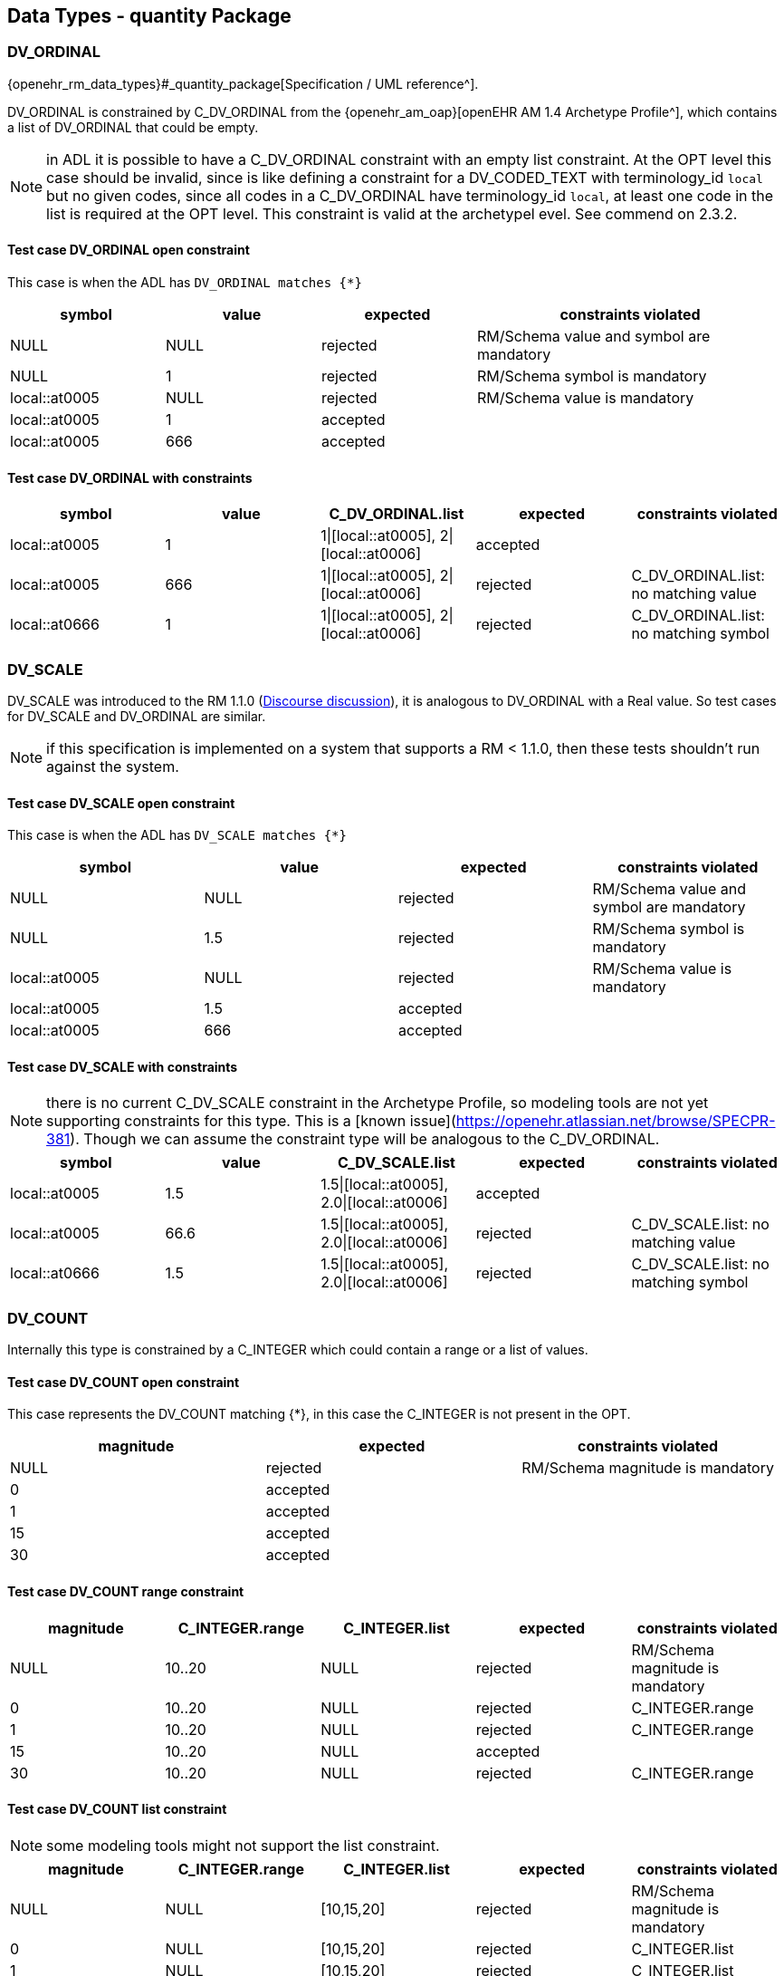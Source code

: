 == Data Types - quantity Package

=== DV_ORDINAL

{openehr_rm_data_types}#_quantity_package[Specification / UML reference^].

DV_ORDINAL is constrained by C_DV_ORDINAL from the {openehr_am_oap}[openEHR AM 1.4 Archetype Profile^], which contains a list of DV_ORDINAL that could be empty.

NOTE: in ADL it is possible to have a C_DV_ORDINAL constraint with an empty list constraint. At the OPT level this case should be invalid, since is like defining a constraint for a DV_CODED_TEXT with terminology_id `local` but no given codes, since all codes in a C_DV_ORDINAL have terminology_id `local`, at least one code in the list is required at the OPT level. This constraint is valid at the archetypel evel. See commend on 2.3.2.


==== Test case DV_ORDINAL open constraint

This case is when the ADL has `DV_ORDINAL matches {*}`

[cols="1,1,1,2", options="header"]
|===
| symbol         | value | expected | constraints violated 

| NULL           | NULL  | rejected | RM/Schema value and symbol are mandatory 
| NULL           | 1     | rejected | RM/Schema symbol is mandatory            
| local::at0005  | NULL  | rejected | RM/Schema value is mandatory             
| local::at0005  | 1     | accepted |                                          
| local::at0005  | 666   | accepted |                                          
|===


==== Test case DV_ORDINAL with constraints

[options="header"]
|===
| symbol         | value | C_DV_ORDINAL.list                    | expected | constraints violated 

| local::at0005  | 1     | 1\|[local::at0005], 2\|[local::at0006] | accepted |                                       
| local::at0005  | 666   | 1\|[local::at0005], 2\|[local::at0006] | rejected | C_DV_ORDINAL.list: no matching value  
| local::at0666  | 1     | 1\|[local::at0005], 2\|[local::at0006] | rejected | C_DV_ORDINAL.list: no matching symbol 
|===



=== DV_SCALE

DV_SCALE was introduced to the RM 1.1.0 (https://openehr.atlassian.net/browse/SPECRM-19[Discourse discussion^]), it is analogous to DV_ORDINAL with a Real value. So test cases for DV_SCALE and DV_ORDINAL are similar.

NOTE: if this specification is implemented on a system that supports a RM < 1.1.0, then these tests shouldn't run against the system.

==== Test case DV_SCALE open constraint

This case is when the ADL has `DV_SCALE matches {*}`

[options="header"]
|===
| symbol         | value | expected | constraints violated 

| NULL           | NULL  | rejected | RM/Schema value and symbol are mandatory 
| NULL           | 1.5   | rejected | RM/Schema symbol is mandatory            
| local::at0005  | NULL  | rejected | RM/Schema value is mandatory             
| local::at0005  | 1.5   | accepted |                                          
| local::at0005  | 666   | accepted |                                          
|===

==== Test case DV_SCALE with constraints

NOTE: there is no current C_DV_SCALE constraint in the Archetype Profile, so modeling tools are not yet supporting constraints for this type. This is a [known issue](https://openehr.atlassian.net/browse/SPECPR-381). Though we can assume the constraint type will be analogous to the C_DV_ORDINAL.

[options="header"]
|===
| symbol         | value | C_DV_SCALE.list                          | expected | constraints violated                

| local::at0005  | 1.5   | 1.5\|[local::at0005], 2.0\|[local::at0006] | accepted |                                     
| local::at0005  | 66.6  | 1.5\|[local::at0005], 2.0\|[local::at0006] | rejected | C_DV_SCALE.list: no matching value  
| local::at0666  | 1.5   | 1.5\|[local::at0005], 2.0\|[local::at0006] | rejected | C_DV_SCALE.list: no matching symbol 
|===


=== DV_COUNT

Internally this type is constrained by a C_INTEGER which could contain a range or a list of values.

==== Test case DV_COUNT open constraint

This case represents the DV_COUNT matching {*}, in this case the C_INTEGER is not present in the OPT.

[options="header"]
|===
| magnitude      | expected | constraints violated 

| NULL           | rejected | RM/Schema magnitude is mandatory 
| 0              | accepted |                      
| 1              | accepted |                      
| 15             | accepted |                      
| 30             | accepted |                      
|===

==== Test case DV_COUNT range constraint

[options="header"]
|===
| magnitude      | C_INTEGER.range | C_INTEGER.list    | expected | constraints violated 

| NULL           | 10..20          | NULL              | rejected | RM/Schema magnitude is mandatory 
| 0              | 10..20          | NULL              | rejected | C_INTEGER.range 
| 1              | 10..20          | NULL              | rejected | C_INTEGER.range 
| 15             | 10..20          | NULL              | accepted |  
| 30             | 10..20          | NULL              | rejected | C_INTEGER.range 
|===

==== Test case DV_COUNT list constraint

NOTE: some modeling tools might not support the list constraint.

[options="header"]
|===
| magnitude      | C_INTEGER.range | C_INTEGER.list    | expected | constraints violated 

| NULL           | NULL            | [10,15,20]        | rejected | RM/Schema magnitude is mandatory 
| 0              | NULL            | [10,15,20]        | rejected | C_INTEGER.list 
| 1              | NULL            | [10,15,20]        | rejected | C_INTEGER.list 
| 15             | NULL            | [10,15,20]        | accepted |  
| 30             | NULL            | [10,15,20]        | rejected | C_INTEGER.list 
|===


=== DV_QUANTITY

Internally DV_QUANTITY is constrained by a C_DV_QUANTITY, which allows to specify an optional physical property and a list of C_QUANTITY_ITEM, which can contain a mandatory units and optional interval constraints for magnitude and precision.

==== Test case DV_QUANTITY open constraint

This case represents the DV_QUANTITY matching {*}, in this case the C_DV_QUANTITY is not present in the OPT.

[options="header"]
|===
| magnitude | units | expected | constraints violated 

| NULL      | NULL  | rejected | RM/Schema both magnitude and untis are mandatory 
| NULL      | cm    | rejected | RM/Schema magnitude is mandatory 
| 1.0       | NULL  | rejected | RM/Schema untis is mandatory 
| 0.0       | cm    | accepted |                      
| 1.0       | cm    | accepted |                      
| 5.7       | cm    | accepted |                      
| 10.0      | cm    | accepted |                      
|===


==== Test case DV_QUANTITY only property is constrained

The C_DV_QUANTITY is present in the OPT and has a value for `property`, but doesn't have a list of C_QUANTITY_ITEM.

NOTE: in this case all units for the `property` are allowed, so the validation should look into UCUM for all the possible units of measure or that physical property (the possible values are not un the OPT).

[options="header"]
|===
| magnitude | units | C_DV_QUANTITY.property  | C_DV_QUANTITY.list    | expected | constraints violated 

| NULL      | NULL  | openehr::122 (length)   | NULL              | rejected | RM/Schema both magnitude and untis are mandatory 
| NULL      | cm    | openehr::122 (length)   | NULL              | rejected | RM/Schema magnitude is mandatory 
| 1.0       | NULL  | openehr::122 (length)   | NULL              | rejected | RM/Schema untis is mandatory 
| 0.0       | mg    | openehr::122 (length)   | NULL              | rejected | C_DV_QUANTITY.property: `mg` is not a length unit 
| 0.0       | cm    | openehr::122 (length)   | NULL              | accepted |  
| 1.0       | cm    | openehr::122 (length)   | NULL              | accepted |  
| 5.7       | cm    | openehr::122 (length)   | NULL              | accepted |  
| 10.0      | cm    | openehr::122 (length)   | NULL              | accepted |  
|===


==== Test case DV_QUANTITY property and units are constrained, without magnitude range

[options="header"]
|===
| magnitude | units | C_DV_QUANTITY.property  | C_DV_QUANTITY.list    | expected | constraints violated 

| NULL      | NULL  | openehr::122 (length)   | [cm, m]           | rejected | RM/Schema both magnitude and untis are mandatory 
| NULL      | cm    | openehr::122 (length)   | [cm, m]           | rejected | RM/Schema magnitude is mandatory 
| 1.0       | NULL  | openehr::122 (length)   | [cm, m]           | rejected | RM/Schema untis is mandatory 
| 0.0       | mg    | openehr::122 (length)   | [cm, m]           | rejected | C_DV_QUANTITY.property: `mg` is not a length unit 
| 0.0       | cm    | openehr::122 (length)   | [cm, m]           | accepted |  
| 0.0       | km    | openehr::122 (length)   | [cm, m]           | rejected | C_DV_QUANTITY.list: `km` is not allowed 
| 1.0       | cm    | openehr::122 (length)   | [cm, m]           | accepted |  
| 5.7       | cm    | openehr::122 (length)   | [cm, m]           | accepted |  
| 10.0      | cm    | openehr::122 (length)   | [cm, m]           | accepted |  
|===


==== Test case DV_QUANTITY property and units are constrained, with magnitude range

[options="header"]
|===
| magnitude | units | C_DV_QUANTITY.property  | C_DV_QUANTITY.list    | expected | constraints violated 

| NULL      | NULL  | openehr::122 (length)   | [cm 5.0..10.0, m]     | rejected | RM/Schema both magnitude and untis are mandatory 
| NULL      | cm    | openehr::122 (length)   | [cm 5.0..10.0, m]     | rejected | RM/Schema magnitude is mandatory 
| 1.0       | NULL  | openehr::122 (length)   | [cm 5.0..10.0, m]     | rejected | RM/Schema untis is mandatory 
| 0.0       | mg    | openehr::122 (length)   | [cm 5.0..10.0, m]     | rejected | C_DV_QUANTITY.property: `mg` is not a length unit 
| 0.0       | cm    | openehr::122 (length)   | [cm 5.0..10.0, m]     | rejected | C_DV_QUANTITY.list: magnitude not in range for unit  
| 0.0       | km    | openehr::122 (length)   | [cm 5.0..10.0, m]     | rejected | C_DV_QUANTITY.list: `km` is not allowed 
| 1.0       | cm    | openehr::122 (length)   | [cm 5.0..10.0, m]     | rejected | C_DV_QUANTITY.list: magnitude not in range for unit 
| 5.7       | cm    | openehr::122 (length)   | [cm 5.0..10.0, m]     | accepted |  
| 10.0      | cm    | openehr::122 (length)   | [cm 5.0..10.0, m]     | accepted |  
|===


=== DV_PROPORTION

The DV_PROPORTION is contrained by a C_COMPLEX_OBJECT, which internally has C_REAL constraints for `numerator` and `denominator`. C_REAL defines two types of constraints: range and list of values. Though current modeling tools only allow range contraints. For the `type` atribute, a C_INTEGER constraint is used, which can hold list and range constraints but modeling tools only use the list.

This type has intrinsic constraints that should be semantically consistent depending on the value of the numerator, denominator, precision and type attributes. For instance, this if type = 2, the denominator value should be 100 and can't be anything else. In te table below we express the valid combinations of attribute values.

[options="header"]
|===
| type | meaning (kind)   | numerator | denominator  | precision | comment 

| 0    | ratio            | any       | any != 0     | any       |         
| 1    | unitary          | any       | 1            | any       |         
| 2    | percent          | any       | 100          | any       |         
| 3    | fraction         | integer   | integer != 0 | 0         | presentation is num/den 
| 4    | integer fraction | integer   | integer != 0 | 0         | presentation is integral(num/den) decimal(num/den), e.g. for num=3 den=2: 1 1/2 
|===

NOTE: the difference between fraction and integer fraction is the presentation, the data and constraints are the same.


==== Test case DV_PROPORTION open constraint, validate RM rules

This test case is used to check the internal rules of the DV_PROPORTION are correctly implemented by the SUT.

[options="header"]
|===
| type | meaning (kind)   | numerator | denominator | precision | expected | constraints violated             

| 0    | ratio            | 10        | 500         | 0         | accepted |                                  
| 0    | ratio            | 10        | 0           | 0         | rejected | valid_denominator (invariant)    
| 1    | unitary          | 10        | 1           | 0         | accepted |                                  
| 1    | unitary          | 10        | 0           | 0         | rejected | valid_denominator (invariant)    
| 1    | unitary          | 10        | 500         | 0         | rejected | unitary_validity (invariant)     
| 2    | percent          | 10        | 0           | 0         | rejected | valid_denominator (invariant)    
| 2    | percent          | 10        | 100         | 0         | accepted |                                  
| 2    | percent          | 10        | 500         | 0         | rejected | percent_validity (invariant)     
| 3    | fraction         | 10        | 0           | 0         | rejected | valid_denominator (invariant)    
| 3    | fraction         | 10        | 100         | 0         | accepted |                                  
| 3    | fraction         | 10        | 500         | 1         | rejected | fraction_validity (invariant)    
| 3    | fraction         | 10.5      | 500         | 1         | rejected | is_integral_validity (invariant) 
| 3    | fraction         | 10        | 500.5       | 1         | rejected | is_integral_validity (invariant) 
| 4    | integer fraction | 10        | 0           | 0         | rejected | valid_denominator (invariant)    
| 4    | integer fraction | 10        | 100         | 0         | accepted |                                  
| 4    | integer fraction | 10        | 500         | 1         | rejected | fraction_validity (invariant)    
| 4    | integer fraction | 10.5      | 500         | 1         | rejected | is_integral_validity (invariant) 
| 4    | integer fraction | 10        | 500.5       | 1         | rejected | is_integral_validity (invariant) 
| 666  |                  | 10        | 500         | 0         | rejected | type_validity (invariant)        
|===


==== Test case DV_PROPORTION ratio

The C_INTEGER constraint applies to the `type` attribute.

[options="header"]
|===
| type | meaning (kind)   | numerator | denominator | precision | C_INTEGER.list | expected | constraints violated             

| 0    | ratio            | 10        | 500         | 0         | [0]            | accepted |                                  
| 1    | unitary          | 10        | 1           | 0         | [0]            | rejected | C_INTEGER.list                   
| 2    | percent          | 10        | 100         | 0         | [0]            | rejected | C_INTEGER.list                   
| 3    | fraction         | 10        | 500         | 0         | [0]            | rejected | C_INTEGER.list                   
| 4    | integer fraction | 10        | 500         | 0         | [0]            | rejected | C_INTEGER.list                   
|===

NOTE: all the fail cases related with invariants were already contemplated in 3.6.1.

==== Test case DV_PROPORTION unitary

The C_INTEGER constraint applies to the `type` attribute.

[options="header"]
|===
| type | meaning (kind)   | numerator | denominator | precision | C_INTEGER.list | expected | constraints violated             

| 0    | ratio            | 10        | 500         | 0         | [1]            | reejcted | C_INTEGER.list                   
| 1    | unitary          | 10        | 1           | 0         | [1]            | accepted |                                  
| 2    | percent          | 10        | 100         | 0         | [1]            | rejected | C_INTEGER.list                   
| 3    | fraction         | 10        | 500         | 0         | [1]            | rejected | C_INTEGER.list                   
| 4    | integer fraction | 10        | 500         | 0         | [1]            | rejected | C_INTEGER.list                   
|===

==== Test case DV_PROPORTION percent

The C_INTEGER constraint applies to the `type` attribute.

[options="header"]
|===
| type | meaning (kind)   | numerator | denominator | precision | C_INTEGER.list | expected | constraints violated             

| 0    | ratio            | 10        | 500         | 0         | [2]            | reejcted | C_INTEGER.list                   
| 1    | unitary          | 10        | 1           | 0         | [2]            | rejected | C_INTEGER.list                   
| 2    | percent          | 10        | 100         | 0         | [2]            | accepted |                                  
| 3    | fraction         | 10        | 500         | 0         | [2]            | rejected | C_INTEGER.list                   
| 4    | integer fraction | 10        | 500         | 0         | [2]            | rejected | C_INTEGER.list                   
|===

==== Test case DV_PROPORTION fraction

The C_INTEGER constraint applies to the `type` attribute.

| type | meaning (kind)   | numerator | denominator | precision | C_INTEGER.list | expected | constraints violated             
[options="header"]
|===

| 0    | ratio            | 10        | 500         | 0         | [3]            | rejected | C_INTEGER.list                   
| 1    | unitary          | 10        | 1           | 0         | [3]            | rejected | C_INTEGER.list                   
| 2    | percent          | 10        | 100         | 0         | [3]            | rejected | C_INTEGER.list                   
| 3    | fraction         | 10        | 500         | 0         | [3]            | accepted |                                  
| 4    | integer fraction | 10        | 500         | 0         | [3]            | rejected | C_INTEGER.list                   
|===

==== Test case DV_PROPORTION integer fraction

The C_INTEGER constraint applies to the `type` attribute.

[options="header"]
|===
| type | meaning (kind)   | numerator | denominator | precision | C_INTEGER.list | expected | constraints violated             

| 0    | ratio            | 10        | 500         | 0         | [4]            | reejcted | C_INTEGER.list                   
| 1    | unitary          | 10        | 1           | 0         | [4]            | rejected | C_INTEGER.list                   
| 2    | percent          | 10        | 100         | 0         | [4]            | rejected | C_INTEGER.list                   
| 3    | fraction         | 10        | 500         | 0         | [4]            | rejected | C_INTEGER.list                   
| 4    | integer fraction | 10        | 500         | 0         | [4]            | accepted |                                  
|===

==== Test case DV_PROPORTION fraction or integer fraction

This case is similar to the previous one, it just tests a combination of possible types for the proportion.

[options="header"]
|===
| type | meaning (kind)   | numerator | denominator | precision | C_INTEGER.list | expected | constraints violated             

| 0    | ratio            | 10        | 500         | 0         | [3, 4]         | reejcted | C_INTEGER.list                   
| 1    | unitary          | 10        | 1           | 0         | [3, 4]         | rejected | C_INTEGER.list                   
| 2    | percent          | 10        | 100         | 0         | [3, 4]         | rejected | C_INTEGER.list                   
| 3    | fraction         | 10        | 500         | 0         | [3, 4]         | accepted |                                  
| 4    | integer fraction | 10        | 500         | 0         | [3, 4]         | accepted |                                  
|===

==== Test case DV_PROPORTION ratio with range limits

The C_INTEGER constraint applies to the `type` attribute. The C_REAL constraints apply to numerator and denominator respectively.

[options="header"]
|===
| type | meaning (kind)   | numerator | denominator | precision | C_INTEGER.list | C_REAL.range (num) | C_REAL.range (den) | expected | constraints violated 

| 0    | ratio            | 10        | 500         | 0         | [0]            | 5..20              | 200..600           | accepted |                      
| 0    | ratio            | 10        | 1           | 0         | [0]            | 5..20              | 200..600           | rejected | C_REAL.range (den)   
| 0    | ratio            | 30        | 500         | 0         | [0]            | 5..20              | 200..600           | rejected | C_REAL.range (num)   
| 0    | ratio            | 3         | 1000        | 0         | [0]            | 5..20              | 200..600           | rejected | C_REAL.range (num), C_REAL.range (den) 
|===

=== DV_INTERVAL<DV_COUNT>

==== Test case DV_INTERVAL<DV_COUNT> open constraint

The DV_INTERVAL<DV_COUNT> constraint is {*}.

NOTE: the failure instance for this test case are related with violated interval semantics.

[options="header"]
|===
| lower | upper | lower_unbounded | upper_unbounded | lower_included | upper_included | expected | constraints violated 

| NULL  | NULL  | true            | true            | false          | false          | accepted |                      
| NULL  | 100   | true            | false           | false          | false          | accepted |                      
| NULL  | 100   | true            | false           | false          | true           | accepted |                      
| 0     | NULL  | false           | true            | false          | false          | accepted |                      
| 0     | NULL  | false           | true            | true           | false          | accepted |                      
| -20   | -5    | false           | false           | false          | false          | accepted |                      
| 0     | 100   | false           | false           | true           | true           | accepted |                      
| 10    | 100   | false           | false           | true           | true           | accepted |                      
| -50   | 50    | false           | false           | true           | true           | accepted |                      
| NULL  | NULL  | true            | true            | true           | false          | rejected | lower_included_valid (invariant) 
| 0     | NULL  | false           | true            | false          | true           | rejected | upper_included_valid (invariant) 
| 200   | 100   | false           | false           | true           | true           | rejected | limits_consistent (invariant) 
|===

==== Test case DV_INTERVAL<DV_COUNT> lower and upper range constraint.

Lower and upper are DV_COUNT, which are constrainted internally by C_INTEGER. C_INTEGER has range and list constraints.

NOTE: the lower and upper limits are not constrained in terms of existence or occurrences, so both are optional. 

[options="header"]
|===
| lower | upper | lower_unbounded | upper_unbounded | lower_included | upper_included | C_INTEGER.range (lower) | C_INTEGER.range (upper) | expected | constraints violated 

| NULL  | NULL  | true            | true            | false          | false          | 0..100                  | 0..100                  | accepted |                      
| 0     | NULL  | false           | true            | true           | false          | 0..100                  | 0..100                  | accepted |                      
| NULL  | 100   | true            | false           | false          | true           | 0..100                  | 0..100                  | accepted |                      
| 0     | 100   | false           | false           | true           | true           | 0..100                  | 0..100                  | accepted |                      
| -10   | 100   | false           | false           | true           | true           | 0..100                  | 0..100                  | rejected | C_INTEGER.range (lower) 
| 0     | 200   | false           | false           | true           | true           | 0..100                  | 0..100                  | rejected | C_INTEGER.range (upper) 
| -10   | 200   | false           | false           | true           | true           | 0..100                  | 0..100                  | rejected | C_INTEGER.range (lower), C_INTEGER.range (upper) 
|===


==== Test case DV_INTERVAL<DV_COUNT> lower and upper list constraint.

Lower and upper are DV_COUNT, which are constrainted internally by C_INTEGER. C_INTEGER has range and list constraints.

NOTE: not all modeling tools allow a list constraint for the lower and upper attributes of the DV_INTERVAL.

[options="header"]
|===
| lower | upper | lower_unbounded | upper_unbounded | lower_included | upper_included | C_INTEGER.list (lower)  | C_INTEGER.list (upper)  | expected | constraints violated 

| NULL  | NULL  | true            | true            | false          | false          | [0, 5, 10, 100]         | [0, 5, 10, 100]         | accepted |                      
| 0     | NULL  | false           | true            | true           | false          | [0, 5, 10, 100]         | [0, 5, 10, 100]         | accepted |                      
| NULL  | 100   | true            | false           | false          | true           | [0, 5, 10, 100]         | [0, 5, 10, 100]         | accepted |                      
| 0     | 100   | false           | false           | true           | true           | [0, 5, 10, 100]         | [0, 5, 10, 100]         | accepted |                      
| -10   | 100   | false           | false           | true           | true           | [0, 5, 10, 100]         | [0, 5, 10, 100]         | rejected | C_INTEGER.list (lower) 
| 0     | 200   | false           | false           | true           | true           | [0, 5, 10, 100]         | [0, 5, 10, 100]         | rejected | C_INTEGER.list (upper) 
| -10   | 200   | false           | false           | true           | true           | [0, 5, 10, 100]         | [0, 5, 10, 100]         | rejected | C_INTEGER.list (lower), C_INTEGER.list (upper) 
|===


=== DV_INTERVAL<DV_QUANTITY>

==== Test case DV_INTERVAL<DV_QUANTITY> open constraint

The DV_INTERVAL<DV_QUANTITY> constraint is {*}.

NOTE: the failure instance for this test case are related with violated interval semantics.

[options="header"]
|===
| lower  | upper  | lower_unbounded | upper_unbounded | lower_included | upper_included | expected | constraints violated 

| NULL   | NULL   | true            | true            | false          | false          | accepted |                      
| NULL   | 100 mg | true            | false           | false          | false          | accepted |                      
| NULL   | 100 mg | true            | false           | false          | true           | accepted |                      
| 0 mg   | NULL   | false           | true            | false          | false          | accepted |                      
| 0 mg   | NULL   | false           | true            | true           | false          | accepted |                      
| 0 mg   | 100 mg | false           | false           | true           | true           | accepted |                      
| 10 mg  | 100 mg | false           | false           | true           | true           | accepted |                      
| NULL   | NULL   | true            | true            | true           | false          | rejected | lower_included_valid (invariant) 
| 0 mg   | NULL   | false           | true            | false          | true           | rejected | upper_included_valid (invariant) 
| 200 mg | 100 mg | false           | false           | true           | true           | rejected | limits_consistent (invariant)    
|===


==== Test case DV_INTERVAL<DV_QUANTITY> lower and upper constraints present

The lower and upper constraints are C_DV_QUANTITY.

NOTE: in all cases the C_DV_QUANTITY.property referes to `temperature` to keep tests as simple as possible and be able to use negative values (for other physical properties negative values don't make sense). All temperatures will be measured in degree Celsius (`Cel` in UCUM).

[options="header"]
|===
| lower     | upper   | lower_unbounded | upper_unbounded | lower_included | upper_included | C_DV_QUANTITY.list (lower) | C_DV_QUANTITY.list (upper) | expected | constraints violated  

| NULL      | NULL    | true            | true            | false          | false          | [0..100 Cel]               | [0..100 Cel]               | accepted |                       
| 0 Cel     | NULL    | false           | true            | true           | false          | [0..100 Cel]               | [0..100 Cel]               | accepted |                       
| NULL      | 100 Cel | true            | false           | false          | true           | [0..100 Cel]               | [0..100 Cel]               | accepted |                       
| 0 Cel     | 100 Cel | false           | false           | true           | true           | [0..100 Cel]               | [0..100 Cel]               | accepted |                       
| -10 Cel   | 100 Cel | false           | false           | true           | true           | [0..100 Cel]               | [0..100 Cel]               | rejected | C_DV_QUANTITY (lower) 
| 0 Cel     | 200 Cel | false           | false           | true           | true           | [0..100 Cel]               | [0..100 Cel]               | rejected | C_DV_QUANTITY (upper) 
| -10 Cel   | 200 Cel | false           | false           | true           | true           | [0..100 Cel]               | [0..100 Cel]               | rejected | C_DV_QUANTITY (lower),C_DV_QUANTITY (upper) 
|===


=== DV_INTERVAL<DV_DATE_TIME>

==== Test case DV_INTERVAL<DV_DATE_TIME> open constraint

The DV_INTERVAL<DV_DATE_TIME> constraint is {*}.

[options="header"]
|===
| lower                        | upper                        | lower_unbounded | upper_unbounded | lower_included | upper_included | expected | constraints violated          

| NULL                         | NULL                         | false           | false           | true           | true           | rejected | RM/Schema: value is mandatory for lower and upper 
| NULL                         | ""                           | false           | false           | true           | true           | rejected | RM/Schema: value is mandatory for lower. ISO8601: at least year is required for upper. 
| ""                           | NULL                         | false           | false           | true           | true           | rejected | ISO8601: at least year is required for lower. RM/Schema: value is mandatory for upper.
| 2021                         | NULL                         | false           | false           | true           | true           | rejected | RM/Schema: value is mandatory for upper. 
| NULL                         | 2022                         | false           | false           | true           | true           | rejected | RM/Schema: value is mandatory for lower. 
| 2021                         | 2022                         | false           | false           | true           | true           | accepted | 
| 2021-00                      | 2022-01                      | false           | false           | true           | true           | rejected | ISO8601: month in 01..12 for lower. 
| 2021-01                      | 2022-01                      | false           | false           | true           | true           | accepted | 
| 2021-01-00                   | 2022-01-01                   | false           | false           | true           | true           | rejected | ISO8601: day in 01..31 for lower. 
| 2021-01-32                   | 2022-01-01                   | false           | false           | true           | true           | rejected | ISO8601: day in 01..31 for lower. 
| 2021-01-01                   | 2022-01-00                   | false           | false           | true           | true           | rejected | ISO8601: day in 01..31 for upper. 
| 2021-01-30                   | 2022-01-00                   | false           | false           | true           | true           | rejected | ISO8601: day in 01..31 for upper. 
| 2021-01-30                   | 2022-01-15                   | false           | false           | true           | true           | accepted | 
| 2021-10-24T48                | 2022-01-15T10                | false           | false           | true           | true           | rejected | ISO8601: hours in 00..23 for lower. 
| 2021-10-24T21                | 2022-01-15T73                | false           | false           | true           | true           | rejected | ISO8601: hours in 00..23 for upper. 
| 2021-10-24T05                | 2022-01-15T10                | false           | false           | true           | true           | accepted | 
| 2021-10-24T05:95             | 2022-01-15T10:45             | false           | false           | true           | true           | rejected | ISO8601: minutes in 00..59 for lower. 
| 2021-10-24T05:30             | 2022-01-15T10:61             | false           | false           | true           | true           | rejected | ISO8601: minutes in 00..59 for upper. 
| 2021-10-24T05:30             | 2022-01-15T10:45             | false           | false           | true           | true           | accepted | 
| 2021-10-24T05:30:78          | 2022-01-15T10:45:13          | false           | false           | true           | true           | rejected | ISO8601: seconds in 00..59 for lower. 
| 2021-10-24T05:30:47          | 2022-01-15T10:45:69          | false           | false           | true           | true           | rejected | ISO8601: seconds in 00..59 for upper. 
| 2021-10-24T05:30:47          | 2022-01-15T10:45:13          | false           | false           | true           | true           | accepted | 
| 2021-10-24T05:30:47.5        | 2022-01-15T10:45:13.6        | false           | false           | true           | true           | accepted | 
| 2021-10-24T05:30:47.333      | 2022-01-15T10:45:13.555      | false           | false           | true           | true           | accepted | 
| 2021-10-24T05:30:47.333333   | 2022-01-15T10:45:13.555555   | false           | false           | true           | true           | accepted | 
| 2021-10-24T05:30:47Z         | 2022-01-15T10:45:13Z         | false           | false           | true           | true           | accepted | 
| 2021-10-24T05:30:47-03:00    | 2022-01-15T10:45:13-03:00    | false           | false           | true           | true           | accepted | 
|===


==== Test case DV_INTERVAL<DV_DATE_TIME> lower and upper constraints are validity kind

NOTE: the C_DATE_TIME has invariants that define if a higher precision component is optional or prohibited, lower precision components should be optional or prohibited. In other words, if `month` is optional, `day`, `hours`, `minutes`, etc. are optional or prohibited. These invariants should be checked in an archetype editor and template editor, we consider the following tests to follow those rules without checking them, since that is related to archetype/template validation, not with data validation.

NOTE: if different components of each lower/upper date time expression fail the validity constraint for `mandatory`, the only required contraint violated to be reported is the higher precision one, since it implies the lower precision components will also fail. For instance if the hour, second and millisecond are `mandatory`, and the corresponding date time expression doesn't have hour, it is accepted if the reported constraints violated is only the hour_validity, and optionally the SUT can report the minute_validity, second_validity and millisecond_validity constraints as violated too. In the data sets below we show all the constraints violated.

[options="header"]
|===
| lower      | upper      | lower_unbounded | upper_unbounded | lower_included | upper_included | month_val. (lower) | day_val. (lower) | month_val. (upper) | day_val. (upper) | hour_val. (lower) | minute_val. (lower) | second_val. (lower) | millisecond_val. (lower) | timezone_val. (lower) | hour_val. (upper) | minute_val. (upper) | second_val. (upper) | millisecond_val. (upper) | timezone_val. (upper) | expected | constraints violated          

| 2021       | 2022       | false           | false           | true           | true           | mandatory          | mandatory        | mandatory          | mandatory        | mandatory         | mandatory           | mandatory           | mandatory                | mandatory             | mandatory         | mandatory           | mandatory           | mandatory                | mandatory             | rejected | month_val. (lower), day_val. (lower), month_val. (upper), day_val. (upper), hour_val. (lower), hour_val. (upper), minute_val. (lower), minute_val. (upper), second_val. (lower), second_val. (upper), millisecond_val. (lower), millisecond_val. (upper), timezone_val. (lower), timezone__val. (upper) 
| 2021       | 2022       | false           | false           | true           | true           | mandatory          | optional         | mandatory          | optional         | optional          | optional            | optional            | optional                 | mandatory             | optional          | optional            | optional            | optional                 | mandatory             | rejected | month_validity (lower), month_validity (upper), timezone_val. (lower), timezone__val. (upper) 
| 2021       | 2022       | false           | false           | true           | true           | mandatory          | optional         | mandatory          | optional         | optional          | optional            | optional            | optional                 | optional              | optional          | optional            | optional            | optional                 | optional              | rejected | month_validity (lower), month_validity (upper) 
| 2021       | 2022       | false           | false           | true           | true           | optional           | optional         | optional           | optional         | optional          | optional            | optional            | optional                 | mandatory             | optional          | optional            | optional            | optional                 | mandatory             | rejected | timezone_val. (lower), timezone__val. (upper) 
| 2021       | 2022       | false           | false           | true           | true           | optional           | optional         | optional           | optional         | optional          | optional            | optional            | optional                 | optional              | optional          | optional            | optional            | optional                 | optional              | accepted |  
| 2021       | 2022       | false           | false           | true           | true           | mandatory          | prohibited       | mandatory          | prohibited       | prohibited        | prohibited          | prohibited          | prohibited               | mandatory             | prohibited        | prohibited          | prohibited          | prohibited               | mandatory             | rejected | month_validity (lower), month_validity (upper), timezone_val. (lower), timezone__val. (upper) 
| 2021       | 2022       | false           | false           | true           | true           | mandatory          | prohibited       | mandatory          | prohibited       | prohibited        | prohibited          | prohibited          | prohibited               | prohibited            | prohibited        | prohibited          | prohibited          | prohibited               | prohibited            | rejected | month_validity (lower), month_validity (upper) 
| 2021       | 2022       | false           | false           | true           | true           | prohibited         | prohibited       | prohibited         | prohibited       | prohibited        | prohibited          | prohibited          | prohibited               | mandatory             | prohibited        | prohibited          | prohibited          | prohibited               | mandatory             | rejected | timezone_val. (lower), timezone__val. (upper) 
| 2021       | 2022       | false           | false           | true           | true           | prohibited         | prohibited       | prohibited         | prohibited       | prohibited        | prohibited          | prohibited          | prohibited               | prohibited            | prohibited        | prohibited          | prohibited          | prohibited               | prohibited            | accepted | 
| 2021-10    | 2022-10    | false           | false           | true           | true           | mandatory          | mandatory        | mandatory          | mandatory        | mandatory         | mandatory           | mandatory           | mandatory                | mandatory             | mandatory         | mandatory           | mandatory           | mandatory                | mandatory             | rejected | day_validity (lower), day_validity (upper), hour_val. (lower), hour_val. (upper), minute_val. (lower), minute_val. (upper), second_val. (lower), second_val. (upper), millisecond_val. (lower), millisecond_val. (upper), timezone_val. (lower), timezone__val. (upper)
| 2021-10    | 2022-10    | false           | false           | true           | true           | mandatory          | optional         | mandatory          | optional         | optional          | optional            | optional            | optional                 | mandatory             | optional          | optional            | optional            | optional                | mandatory              | rejected | timezone_val. (lower), timezone_val. (upper) 
| 2021-10    | 2022-10    | false           | false           | true           | true           | mandatory          | optional         | mandatory          | optional         | optional          | optional            | optional            | optional                 | optional              | optional          | optional            | optional            | optional                | optional               | accepted | 
| 2021-10    | 2022-10    | false           | false           | true           | true           | mandatory          | prohibited       | mandatory          | prohibited      |  prohibited        | prohibited          | prohibited          | prohibited               | mandatory             | prohibited        | prohibited          | prohibited          | mandatory               | mandatory              | rejected | timezone_val. (lower), timezone_val. (upper) 
| 2021-10    | 2022-10    | false           | false           | true           | true           | mandatory          | prohibited       | mandatory          | prohibited      | prohibited         | prohibited          | prohibited          | prohibited               | prohibited            | prohibited        | prohibited          | prohibited          | prohibited              | prohibited             | accepted | 
| 2021-10    | 2022-10    | false           | false           | true           | true           | prohibited         | prohibited       | prohibited         | prohibited       | prohibited         | prohibited          | prohibited          | prohibited               | mandatory            | prohibited         | prohibited          | prohibited          | prohibited              | mandatory              | rejected | month_validity (lower), month_validity (upper), timezone_val. (lower), timezone_val. (upper) 
| 2021-10    | 2022-10    | false           | false           | true           | true           | prohibited         | prohibited       | prohibited         | prohibited       | prohibited         | prohibited          | prohibited          | prohibited               | prohibited            | prohibited        | prohibited          | prohibited          | prohibited              | prohibited             | rejected | month_validity (lower), month_validity (upper) 

|===

[options="header"]
|===
| lower      | upper      | lower_unbounded | upper_unbounded | lower_included | upper_included | month_val. (lower) | day_val. (lower) | month_val. (upper) | day_val. (upper) | hour_val. (lower) | minute_val. (lower) | second_val. (lower) | millisecond_val. (lower) | timezone_val. (lower) | hour_val. (upper) | minute_val. (upper) | second_val. (upper) | millisecond_val. (upper) | timezone_val. (upper) | expected | constraints violated          

| 2021-10-24 | 2022-10-24 | false           | false           | true           | true           | mandatory          | mandatory        | mandatory          | mandatory        | mandatory         | mandatory           | mandatory           | mandatory                | mandatory             | mandatory         | mandatory           | mandatory           | mandatory                | mandatory             | rejected | hour_val. (lower), hour_val. (upper), minute_val. (lower), minute_val. (upper), second_val. (lower), second_val. (upper), millisecond_val. (lower), millisecond_val. (upper), timezone_val. (lower), timezone_val. (upper) 
| 2021-10-24 | 2022-10-24 | false           | false           | true           | true           | mandatory          | mandatory        | mandatory          | mandatory        | mandatory         | mandatory           | optional            | optional                 | mandatory             | mandatory         | optional            | optional            | optional                | mandatory              | rejected | hour_val. (lower), hour_val. (upper), minute_val. (lower), minute_val. (upper), timezone_val. (lower), timezone_val. (upper) 
| 2021-10-24 | 2022-10-24 | false           | false           | true           | true           | mandatory          | mandatory        | mandatory          | mandatory        | mandatory         | mandatory           | optional            | optional                 | optional              | mandatory         | optional            | optional            | optional                | optional               | rejected | hour_val. (lower), hour_val. (upper), minute_val. (lower), minute_val. (upper) 
| 2021-10-24 | 2022-10-24 | false           | false           | true           | true           | mandatory          | optional         | mandatory          | optional         | optional          | optional            | optional            | optional                 | mandatory             | optional          | optional            | optional            | optional                | mandatory              | rejected | timezone_val. (lower), timezone__val. (upper) 
| 2021-10-24 | 2022-10-24 | false           | false           | true           | true           | mandatory          | optional         | mandatory          | optional         | optional          | optional            | optional            | optional                 | optional              | optional          | optional            | optional            | optional                | optional               | accepted | 
| 2021-10-24 | 2022-10-24 | false           | false           | true           | true           | optional           | optional         | optional           | optional         | optional          | optional            | optional            | optional                 | mandatory             | optional          | optional            | optional            | optional                | mandatory              | rejected | timezone_val. (lower), timezone__val. (upper) 
| 2021-10-24 | 2022-10-24 | false           | false           | true           | true           | mandatory          | prohibited       | mandatory          | prohibited       | prohibited         | prohibited          | prohibited          | prohibited               | prohibited            | prohibited        | prohibited          | prohibited          | prohibited              | prohibited             | rejected | day_validity (lower), day_validity (upper) 
| 2021-10-24 | 2022-10-24 | false           | false           | true           | true           | prohibited         | prohibited       | prohibited         | prohibited       | prohibited         | prohibited          | prohibited          | prohibited               | prohibited            | prohibited        | prohibited          | prohibited          | prohibited              | prohibited             | rejected | month_validity (lower), day_validity (lower), month_validity (upper), day_validity (upper) 
| 2021-10-24T22 | 2022-10-24T07 | false           | false           | true           | true           | mandatory          | mandatory        | mandatory          | mandatory        | mandatory         | mandatory           | mandatory           | mandatory                | mandatory             | mandatory         | mandatory           | mandatory           | mandatory                | mandatory             | rejected | minute_val. (lower), minute_val. (upper), second_val. (lower), second_val. (upper), millisecond_val. (lower), millisecond_val. (upper), timezone_val. (lower), timezone_val. (upper) 
| 2021-10-24T22 | 2022-10-24T07 | false           | false           | true           | true           | mandatory          | mandatory        | mandatory          | mandatory        | mandatory         | mandatory           | optional            | optional                 | mandatory             | mandatory         | optional            | optional            | optional                | mandatory              | rejected | minute_val. (lower), minute_val. (upper), timezone_val. (lower), timezone_val. (upper) 
| 2021-10-24T22 | 2022-10-24T07 | false           | false           | true           | true           | mandatory          | mandatory        | mandatory          | mandatory        | mandatory         | mandatory           | optional            | optional                 | optional              | mandatory         | optional            | optional            | optional                | optional               | rejected | minute_val. (lower), minute_val. (upper) 
| 2021-10-24T22 | 2022-10-24T07 | false           | false           | true           | true           | mandatory          | optional         | mandatory          | optional         | optional          | optional            | optional            | optional                 | mandatory             | optional          | optional            | optional            | optional                | mandatory              | rejected | timezone_val. (lower), timezone__val. (upper) 
| 2021-10-24T22 | 2022-10-24T07 | false           | false           | true           | true           | mandatory          | optional         | mandatory          | optional         | optional          | optional            | optional            | optional                 | optional              | optional          | optional            | optional            | optional                | optional               | accepted | 
| 2021-10-24T22 | 2022-10-24T07 | false           | false           | true           | true           | optional           | optional         | optional           | optional         | optional          | optional            | optional            | optional                 | mandatory             | optional          | optional            | optional            | optional                | mandatory              | rejected | timezone_val. (lower), timezone__val. (upper) 
| 2021-10-24T22 | 2022-10-24T07 | false           | false           | true           | true           | mandatory          | prohibited       | mandatory          | prohibited       | prohibited         | prohibited          | prohibited          | prohibited               | prohibited            | prohibited        | prohibited          | prohibited          | prohibited              | prohibited             | rejected | day_validity (lower), day_validity (upper), hour_val. (lower), hour_val. (upper) 
| 2021-10-24T22 | 2022-10-24T07 | false           | false           | true           | true           | prohibited         | prohibited       | prohibited         | prohibited       | prohibited         | prohibited          | prohibited          | prohibited               | prohibited            | prohibited        | prohibited          | prohibited          | prohibited              | prohibited             | rejected | month_validity (lower), day_validity (lower), month_validity (upper), day_validity (upper), hour_val. (lower), hour_val. (upper) 

|===

[options="header"]
|===
| lower      | upper      | lower_unbounded | upper_unbounded | lower_included | upper_included | month_val. (lower) | day_val. (lower) | month_val. (upper) | day_val. (upper) | hour_val. (lower) | minute_val. (lower) | second_val. (lower) | millisecond_val. (lower) | timezone_val. (lower) | hour_val. (upper) | minute_val. (upper) | second_val. (upper) | millisecond_val. (upper) | timezone_val. (upper) | expected | constraints violated          

| 2021-10-24T22:10 | 2022-10-24T07:47 | false           | false           | true           | true           | mandatory          | mandatory        | mandatory          | mandatory        | mandatory         | mandatory           | mandatory           | mandatory                | mandatory             | mandatory         | mandatory           | mandatory           | mandatory                | mandatory             | rejected | second_val. (lower), second_val. (upper), millisecond_val. (lower), millisecond_val. (upper), timezone_val. (lower), timezone_val. (upper) 
| 2021-10-24T22:10 | 2022-10-24T07:47 | false           | false           | true           | true           | mandatory          | mandatory        | mandatory          | mandatory        | mandatory         | mandatory           | optional            | optional                 | mandatory             | mandatory         | optional            | optional            | optional                | mandatory              | rejected | timezone_val. (lower), timezone_val. (upper) 
| 2021-10-24T22:10 | 2022-10-24T07:47 | false           | false           | true           | true           | mandatory          | mandatory        | mandatory          | mandatory        | mandatory         | mandatory           | optional            | optional                 | optional              | mandatory         | optional            | optional            | optional                | optional               | accepted |  
| 2021-10-24T22:10 | 2022-10-24T07:47 | false           | false           | true           | true           | mandatory          | optional         | mandatory          | optional         | optional          | optional            | optional            | optional                 | mandatory             | optional          | optional            | optional            | optional                | mandatory              | rejected | timezone_val. (lower), timezone__val. (upper) 
| 2021-10-24T22:10 | 2022-10-24T07:47 | false           | false           | true           | true           | mandatory          | optional         | mandatory          | optional         | optional          | optional            | optional            | optional                 | optional              | optional          | optional            | optional            | optional                | optional               | accepted | 
| 2021-10-24T22:10 | 2022-10-24T07:47 | false           | false           | true           | true           | optional           | optional         | optional           | optional         | optional          | optional            | optional            | optional                 | mandatory             | optional          | optional            | optional            | optional                | mandatory              | rejected | timezone_val. (lower), timezone__val. (upper) 
| 2021-10-24T22:10 | 2022-10-24T07:47 | false           | false           | true           | true           | mandatory          | prohibited       | mandatory          | prohibited       | prohibited         | prohibited          | prohibited          | prohibited               | prohibited            | prohibited        | prohibited          | prohibited          | prohibited              | prohibited             | rejected | day_validity (lower), day_validity (upper), hour_val. (lower), hour_val. (upper), minute_val. (lower),  minute_val. (upper) 
| 2021-10-24T22:10 | 2022-10-24T07:47 | false           | false           | true           | true           | prohibited         | prohibited       | prohibited         | prohibited       | prohibited         | prohibited          | prohibited          | prohibited               | prohibited            | prohibited        | prohibited          | prohibited          | prohibited              | prohibited             | rejected | month_validity (lower), day_validity (lower), month_validity (upper), day_validity (upper), hour_val. (lower), hour_val. (upper), minute_val. (lower), minute_val. (upper) 
| 2021-10-24T22:10:45 | 2022-10-24T07:47:13 | false           | false           | true           | true           | mandatory          | mandatory        | mandatory          | mandatory        | mandatory         | mandatory           | mandatory           | mandatory                | mandatory             | mandatory         | mandatory           | mandatory           | mandatory               | mandatory              | rejected | millisecond_val. (lower), millisecond_val. (upper), timezone_val. (lower), timezone_val. (upper) 
| 2021-10-24T22:10:45 | 2022-10-24T07:47:13 | false           | false           | true           | true           | mandatory          | mandatory        | mandatory          | mandatory        | mandatory         | mandatory           | optional            | optional                 | mandatory             | mandatory         | optional            | optional            | optional                | mandatory              | rejected | timezone_val. (lower), timezone_val. (upper) 
| 2021-10-24T22:10:45 | 2022-10-24T07:47:13 | false           | false           | true           | true           | mandatory          | mandatory        | mandatory          | mandatory        | mandatory         | mandatory           | optional            | optional                 | optional              | mandatory         | optional            | optional            | optional                | optional               | accepted |  
| 2021-10-24T22:10:45 | 2022-10-24T07:47:13 | false           | false           | true           | true           | mandatory          | optional         | mandatory          | optional         | optional          | optional            | optional            | optional                 | mandatory             | optional          | optional            | optional            | optional                | mandatory              | rejected | timezone_val. (lower), timezone__val. (upper) 
| 2021-10-24T22:10:45 | 2022-10-24T07:47:13 | false           | false           | true           | true           | mandatory          | optional         | mandatory          | optional         | optional          | optional            | optional            | optional                 | optional              | optional          | optional            | optional            | optional                | optional               | accepted | 
| 2021-10-24T22:10:45 | 2022-10-24T07:47:13 | false           | false           | true           | true           | optional           | optional         | optional           | optional         | optional          | optional            | optional            | optional                 | mandatory             | optional          | optional            | optional            | optional                | mandatory              | rejected | timezone_val. (lower), timezone__val. (upper) 
| 2021-10-24T22:10:45 | 2022-10-24T07:47:13 | false           | false           | true           | true           | mandatory          | prohibited       | mandatory          | prohibited       | prohibited         | prohibited          | prohibited          | prohibited               | prohibited            | prohibited        | prohibited          | prohibited          | prohibited              | prohibited             | rejected | day_validity (lower), day_validity (upper), hour_val. (lower), hour_val. (upper), minute_val. (lower),  minute_val. (upper), second_val. (lower), second_val. (upper) 
| 2021-10-24T22:10:45 | 2022-10-24T07:47:13 | false           | false           | true           | true           | prohibited         | prohibited       | prohibited         | prohibited       | prohibited         | prohibited          | prohibited          | prohibited               | prohibited            | prohibited        | prohibited          | prohibited          | prohibited              | prohibited             | rejected | month_validity (lower), day_validity (lower), month_validity (upper), day_validity (upper), hour_val. (lower), hour_val. (upper), minute_val. (lower), minute_val. (upper), second_val. (lower), second_val. (upper) 

|===

[options="header"]
|===
| lower      | upper      | lower_unbounded | upper_unbounded | lower_included | upper_included | month_val. (lower) | day_val. (lower) | month_val. (upper) | day_val. (upper) | hour_val. (lower) | minute_val. (lower) | second_val. (lower) | millisecond_val. (lower) | timezone_val. (lower) | hour_val. (upper) | minute_val. (upper) | second_val. (upper) | millisecond_val. (upper) | timezone_val. (upper) | expected | constraints violated          

| 2021-10-24T22:10:45.5 | 2022-10-24T07:47:13.666666 | false           | false           | true           | true           | mandatory          | mandatory        | mandatory          | mandatory        | mandatory         | mandatory           | mandatory           | mandatory                | mandatory             | mandatory         | mandatory           | mandatory           | mandatory                | mandatory             | rejected | timezone_val. (lower), timezone_val. (upper) 
| 2021-10-24T22:10:45.5 | 2022-10-24T07:47:13.666666 | false           | false           | true           | true           | mandatory          | mandatory        | mandatory          | mandatory        | mandatory         | mandatory           | optional            | optional                 | mandatory             | mandatory         | optional            | optional            | optional                 | mandatory              | rejected | timezone_val. (lower), timezone_val. (upper) 
| 2021-10-24T22:10:45.5 | 2022-10-24T07:47:13.666666 | false           | false           | true           | true           | mandatory          | mandatory        | mandatory          | mandatory        | mandatory         | mandatory           | optional            | optional                 | optional              | mandatory         | optional            | optional            | optional                 | optional               | accepted |  
| 2021-10-24T22:10:45.5 | 2022-10-24T07:47:13.666666 | false           | false           | true           | true           | mandatory          | optional         | mandatory          | optional         | optional          | optional            | optional            | optional                 | mandatory             | optional          | optional            | optional            | optional                 | mandatory              | rejected | timezone_val. (lower), timezone__val. (upper) 
| 2021-10-24T22:10:45.5 | 2022-10-24T07:47:13.666666 | false           | false           | true           | true           | mandatory          | optional         | mandatory          | optional         | optional          | optional            | optional            | optional                 | optional              | optional          | optional            | optional            | optional                 | optional               | accepted | 
| 2021-10-24T22:10:45.5 | 2022-10-24T07:47:13.666666 | false           | false           | true           | true           | optional           | optional         | optional           | optional         | optional          | optional            | optional            | optional                 | mandatory             | optional          | optional            | optional            | optional                 | mandatory              | rejected | timezone_val. (lower), timezone__val. (upper) 
| 2021-10-24T22:10:45.5 | 2022-10-24T07:47:13.666666 | false           | false           | true           | true           | mandatory          | prohibited       | mandatory          | prohibited       | prohibited         | prohibited          | prohibited          | prohibited               | prohibited            | prohibited        | prohibited          | prohibited          | prohibited               | prohibited             | rejected | day_validity (lower), day_validity (upper), hour_val. (lower), hour_val. (upper), minute_val. (lower),  minute_val. (upper), seoncd_val. (lower), second_val. (upper), millisecond_val. (lower), millisecond_val. (upper) 
| 2021-10-24T22:10:45.5 | 2022-10-24T07:47:13.666666 | false           | false           | true           | true           | prohibited         | prohibited       | prohibited         | prohibited       | prohibited         | prohibited          | prohibited          | prohibited               | prohibited            | prohibited        | prohibited          | prohibited          | prohibited               | prohibited             | rejected | month_validity (lower), day_validity (lower), month_validity (upper), day_validity (upper), hour_val. (lower), hour_val. (upper), minute_val. (lower), minute_val. (upper), seoncd_val. (lower), second_val. (upper), millisecond_val. (lower), millisecond_val. (upper) 
| 2021-10-24T22:10:45Z | 2022-10-24T07:47:13Z | false           | false           | true           | true           | mandatory          | mandatory        | mandatory          | mandatory        | mandatory         | mandatory           | mandatory           | mandatory                | mandatory             | mandatory         | mandatory           | mandatory           | mandatory                | mandatory             | rejected | millisecond_val. (lower), millisecond_val. (upper) 
| 2021-10-24T22:10:45Z | 2022-10-24T07:47:13Z | false           | false           | true           | true           | mandatory          | mandatory        | mandatory          | mandatory        | mandatory         | mandatory           | optional            | optional                 | mandatory             | mandatory         | optional            | optional            | optional                | mandatory              | accepted | 
| 2021-10-24T22:10:45Z | 2022-10-24T07:47:13Z | false           | false           | true           | true           | mandatory          | mandatory        | mandatory          | mandatory        | mandatory         | mandatory           | optional            | optional                 | optional              | mandatory         | optional            | optional            | optional                | optional               | accepted |  
| 2021-10-24T22:10:45Z | 2022-10-24T07:47:13Z | false           | false           | true           | true           | mandatory          | optional         | mandatory          | optional         | optional          | optional            | optional            | optional                 | mandatory             | optional          | optional            | optional            | optional                | mandatory              | accepted | 
| 2021-10-24T22:10:45Z | 2022-10-24T07:47:13Z | false           | false           | true           | true           | mandatory          | optional         | mandatory          | optional         | optional          | optional            | optional            | optional                 | optional              | optional          | optional            | optional            | optional                | optional               | accepted | 
| 2021-10-24T22:10:45Z | 2022-10-24T07:47:13Z | false           | false           | true           | true           | optional           | optional         | optional           | optional         | optional          | optional            | optional            | optional                 | mandatory             | optional          | optional            | optional            | optional                | mandatory              | accepted | 
| 2021-10-24T22:10:45Z | 2022-10-24T07:47:13Z | false           | false           | true           | true           | mandatory          | prohibited       | mandatory          | prohibited       | prohibited         | prohibited          | prohibited          | prohibited               | prohibited            | prohibited        | prohibited          | prohibited          | prohibited              | prohibited             | rejected | day_validity (lower), day_validity (upper), hour_val. (lower), hour_val. (upper), minute_val. (lower),  minute_val. (upper), second_val. (lower), second_val. (upper), timezone_val. (lower), timezone_val. (upper) 
| 2021-10-24T22:10:45Z | 2022-10-24T07:47:13Z | false           | false           | true           | true           | prohibited         | prohibited       | prohibited         | prohibited       | prohibited         | prohibited          | prohibited          | prohibited               | prohibited            | prohibited        | prohibited          | prohibited          | prohibited              | prohibited             | rejected | month_validity (lower), day_validity (lower), month_validity (upper), day_validity (upper), hour_val. (lower), hour_val. (upper), minute_val. (lower), minute_val. (upper), second_val. (lower), second_val. (upper), timezone_val. (lower), timezone_val. (upper) 
|===



==== Test case DV_INTERVAL<DV_DATE_TIME> lower and upper constraints are range

[options="header"]
|===
| lower              | upper              | lower_unbounded | upper_unbounded | lower_included | upper_included | C_DATE_TIME.range (lower)       | C_DATE_TIME.range (upper)       | expected | constraints violated                       

| 2021               | 2022               | false           | false           | true           | true           | 2020..2030                      | 2020..2030                      | accepted |                                            
| 2021               | 2022               | false           | false           | true           | true           | 2000..2010                      | 2020..2030                      | rejected | C_DATE_TIME.range (lower)                  
| 2021               | 2022               | false           | false           | true           | true           | 2020..2030                      | 2020..2021                      | rejected | C_DATE_TIME.range (upper)                  
| 2021-10            | 2022-11            | false           | false           | true           | true           | 2020-01..2030-12                | 2020-01..2030-12                | accepted |                                            
| 2021-10            | 2022-11            | false           | false           | true           | true           | 2000-01..2010-12                | 2020-01..2030-12                | rejected | C_DATE_TIME.range (lower)                  
| 2021-10            | 2022-11            | false           | false           | true           | true           | 2020-01..2030-12                | 2020-01..2021-12                | rejected | C_DATE_TIME.range (upper)                  
| 2021-10-24         | 2022-11-02         | false           | false           | true           | true           | 2020-01-01..2030-12-31          | 2020-01-01..2030-12-31          | accepted |                                            
| 2021-10-24         | 2022-11-02         | false           | false           | true           | true           | 2000-01-01..2010-12-31          | 2020-01-01..2030-12-31          | rejected | C_DATE_TIME.range (lower)                  
| 2021-10-24         | 2022-11-02         | false           | false           | true           | true           | 2020-01-01..2030-12-31          | 2020-01-01..2021-12-31          | rejected | C_DATE_TIME.range (upper)                  
| 2021-10-24T10      | 2022-11-02T19      | false           | false           | true           | true           | 2020-01-01T00..2030-12-31T23    | 2020-01-01T00..2030-12-31T23    | accepted |                                            
| 2021-10-24T10      | 2022-11-02T19      | false           | false           | true           | true           | 2000-01-01T00..2010-12-31T23    | 2020-01-01T00..2030-12-31T23    | rejected | C_DATE_TIME.range (lower)                  
| 2021-10-24T10      | 2022-11-02T19      | false           | false           | true           | true           | 2020-01-01T00..2030-12-31T23    | 2020-01-01T00..2021-12-31T23    | rejected | C_DATE_TIME.range (upper)                  
| 2021-10-24T10:00          | 2022-11-02T19:32          | false           | false           | true           | true           | 2020-01-01T00:00..2030-12-31T23:59    | 2020-01-01T00:00..2030-12-31T23:59    | accepted |                                            
| 2021-10-24T10:00          | 2022-11-02T19:32          | false           | false           | true           | true           | 2000-01-01T00:00..2010-12-31T23:59    | 2020-01-01T00:00..2030-12-31T23:59    | rejected | C_DATE_TIME.range (lower)                  
| 2021-10-24T10:00          | 2022-11-02T19:32          | false           | false           | true           | true           | 2020-01-01T00:00..2030-12-31T23:59    | 2020-01-01T00:00..2021-12-31T23:59    | rejected | C_DATE_TIME.range (upper)                  
| 2021-10-24T10:00:10       | 2022-11-02T19:32:40       | false           | false           | true           | true           | 2020-01-01T00:00:00..2030-12-31T23:59:59    | 2020-01-01T00:00..2030-12-31T23:59    | accepted |                                            
| 2021-10-24T10:00:10       | 2022-11-02T19:32:40       | false           | false           | true           | true           | 2000-01-01T00:00:00..2010-12-31T23:59:59    | 2020-01-01T00:00..2030-12-31T23:59    | rejected | C_DATE_TIME.range (lower)                  
| 2021-10-24T10:00:10       | 2022-11-02T19:32:40       | false           | false           | true           | true           | 2020-01-01T00:00:00..2030-12-31T23:59:59    | 2020-01-01T00:00..2021-12-31T23:59    | rejected | C_DATE_TIME.range (upper)                  
| 2021-10-24T10:00:10.5     | 2022-11-02T19:32:40.333   | false           | false           | true           | true           | 2020-01-01T00:00:00.0..2030-12-31T23:59:59.999999 | 2020-01-01T00:00..2030-12-31T23:59    | accepted |                                            
| 2021-10-24T10:00:10.5     | 2022-11-02T19:32:40.333   | false           | false           | true           | true           | 2000-01-01T00:00:00.0..2010-12-31T23:59:59.999999 | 2020-01-01T00:00..2030-12-31T23:59    | rejected | C_DATE_TIME.range (lower)                  
| 2021-10-24T10:00:10.5     | 2022-11-02T19:32:40.333   | false           | false           | true           | true           | 2020-01-01T00:00:00.0..2030-12-31T23:59:59.999999 | 2020-01-01T00:00..2021-12-31T23:59    | rejected | C_DATE_TIME.range (upper)                  
| 2021-10-24T10:00:10Z      | 2022-11-02T19:32:40Z      | false           | false           | true           | true           | 2020-01-01T00:00:00Z..2030-12-31T23:59:59Z   | 2020-01-01T00:00..2030-12-31T23:59    | accepted |                                            
| 2021-10-24T10:00:10Z      | 2022-11-02T19:32:40Z      | false           | false           | true           | true           | 2000-01-01T00:00:00Z..2010-12-31T23:59:59Z   | 2020-01-01T00:00..2030-12-31T23:59    | rejected | C_DATE_TIME.range (lower)                  
| 2021-10-24T10:00:10Z      | 2022-11-02T19:32:40Z      | false           | false           | true           | true           | 2020-01-01T00:00:00Z..2030-12-31T23:59:59Z   | 2020-01-01T00:00..2021-12-31T23:59    | rejected | C_DATE_TIME.range (upper)                  
|===


===  DV_INTERVAL<DV_DATE>

==== Test case DV_INTERVAL<DV_DATE> open constraint

On this case, the own rules/invariants of the DV_INTERVAL apply to the validation.

[options="header"]
|===
| lower      | upper      | lower_unbounded | upper_unbounded | lower_included | upper_included | expected | constraints violated          

| NULL       | NULL       | false           | false           | true           | true           | rejected | IMO should fail, see {openehr_forums_site}/t/is-dv-interval-missing-invariants/2210 
| NULL       | 2022       | false           | false           | true           | true           | rejected | IMO should fail, see {openehr_forums_site}/t/is-dv-interval-missing-invariants/2210 
| 2021       | NULL       | false           | false           | true           | true           | rejected | IMO should fail, see {openehr_forums_site}/t/is-dv-interval-missing-invariants/2210 
| 2021       | 2022       | false           | false           | true           | true           | accepted |  
| 2021-01    | 2022-08    | false           | false           | true           | true           | accepted |  
| 2021-01-20 | 2022-08-11 | false           | false           | true           | true           | accepted |  
| 2021       | 2021-10    | false           | false           | true           | true           | rejected | IMO two dates with different components and common higher order components (year on this case) shouldn't be strictly comparable, see {openehr_forums_site}/t/issues-with-date-time-comparison-for-partial-date-time-expressions/2173 
| NULL       | NULL       | true            | true            | false          | false          | accepted |  
|===


==== Test case DV_INTERVAL<DV_DATE> validity kind constraint

NOTE: this test case doesn't include all the possible combinations of lower/upper data and constraints for the internal since there could be tens of possible combinations. It would be in the scope of a revision to add more combinations of an exhaustive test case.

NOTE: the C_DATE has invariants that define if a higher precision component is optional or prohibited, lower precision components should be optional or prohibited. In other words, if `month` is optional, `day` should be optional or prohibited. These invariants should be checked in an archetype editor and template editor, we consider the following tests to follow those rules without checking them, since that is related to archetype/template validation, not with data validation.


[options="header"]
|===
| lower      | upper      | lower_unbounded | upper_unbounded | lower_included | upper_included | month_val. (lower) | day_val. (lower) | month_val. (upper) | day_val. (upper) | expected | constraints violated          

| 2021       | 2022       | false           | false           | true           |true            | mandatory          | mandatory        | mandatory          | mandatory        | rejected | month_validity (lower), day_validity (lower), month_validity (upper), day_validity (upper) 
| 2021       | 2022       | false           | false           | true           |true            | mandatory          | optional         | mandatory          | optional         | rejected | month_validity (lower), month_validity (upper) 
| 2021       | 2022       | false           | false           | true           |true            | optional           | optional         | optional           | optional         | accepted |                               
| 2021       | 2022       | false           | false           | true           |true            | mandatory          | prohibited       | mandatory          | prohibited       | rejected | month_validity (lower), month_validity (upper) 
| 2021       | 2022       | false           | false           | true           |true            | prohibited         | prohibited       | prohibited         | prohibited       | accepted |                               
| 2021-10    | 2022-10    | false           | false           | true           |true            | mandatory          | mandatory        | mandatory          | mandatory        | rejected | day_validity (lower), day_validity (upper)     
| 2021-10    | 2022-10    | false           | false           | true           |true            | mandatory          | optional         | mandatory          | optional         | accepted |                               
| 2021-10    | 2022-10    | false           | false           | true           |true            | optional           | optional         | optional           | optional         | accepted |                               
| 2021-10    | 2022-10    | false           | false           | true           |true            | mandatory          | prohibited       | mandatory          | prohibited       | accepted |                               
| 2021-10    | 2022-10    | false           | false           | true           |true            | prohibited         | prohibited       | prohibited         | prohibited       | rejected | month_validity (lower), month_validity (upper) 
| 2021-10-24 | 2022-10-24 | false           | false           | true           |true            | mandatory          | mandatory        | mandatory          | mandatory        | accepted |                               
| 2021-10-24 | 2022-10-24 | false           | false           | true           |true            | mandatory          | optional         | mandatory          | optional         | accepted |                               
| 2021-10-24 | 2022-10-24 | false           | false           | true           |true            | optional           | optional         | optional           | optional         | accepted |                               
| 2021-10-24 | 2022-10-24 | false           | false           | true           |true            | mandatory          | prohibited       | mandatory          | prohibited       | rejected | day_validity (lower), day_validity (upper)     
| 2021-10-24 | 2022-10-24 | false           | false           | true           |true            | prohibited         | prohibited       | prohibited         | prohibited       | rejected | month_validity (lower), day_validity (lower), month_validity (upper), day_validity (upper) 
| 2021       | 2022       | false           | false           | true           |true            | mandatory          | mandatory        | mandatory          | optional         | rejected | month_validity (lower), day_validity (lower), month_validity (upper) 
| 2021       | 2022       | false           | false           | true           |true            | mandatory          | mandatory        | optional           | optional         | rejected | month_validity (lower), day_validity (lower)                         
| 2021       | 2022       | false           | false           | true           |true            | mandatory          | mandatory        | mandatory          | prohibited       | rejected | month_validity (lower), day_validity (lower), month_validity (upper) 
| 2021       | 2022       | false           | false           | true           |true            | mandatory          | mandatory        | prohibited         | prohibited       | rejected | month_validity (lower), day_validity (lower)                         
| 2021       | 2022-10    | false           | false           | true           |true            | mandatory          | mandatory        | mandatory          | mandatory        | rejected | month_validity (lower), day_validity (lower), day_validity (upper)   
| 2021       | 2022-10    | false           | false           | true           |true            | mandatory          | mandatory        | mandatory          | optional         | rejected | month_validity (lower), day_validity (lower)                         
| 2021       | 2022-10    | false           | false           | true           |true            | mandatory          | mandatory        | optional           | optional         | rejected | month_validity (lower), day_validity (lower)                         
| 2021       | 2022-10    | false           | false           | true           |true            | mandatory          | mandatory        | mandatory          | prohibited       | rejected | month_validity (lower), day_validity (lower)                         
| 2021       | 2022-10    | false           | false           | true           |true            | mandatory          | mandatory        | prohibited         | prohibited       | rejected | month_validity (lower), day_validity (lower), month_validity (upper) 
| 2021       | 2022-10-24 | false           | false           | true           |true            | mandatory          | mandatory        | mandatory          | mandatory        | rejected | month_validity (lower), day_validity (lower)                         
| 2021       | 2022-10-24 | false           | false           | true           |true            | mandatory          | mandatory        | mandatory          | optional         | rejected | month_validity (lower), day_validity (lower)                         
| 2021       | 2022-10-24 | false           | false           | true           |true            | mandatory          | mandatory        | optional           | optional         | rejected | month_validity (lower), day_validity (lower)                         
| 2021       | 2022-10-24 | false           | false           | true           |true            | mandatory          | mandatory        | mandatory          | prohibited       | rejected | month_validity (lower), day_validity (lower), day_validity (upper)   
| 2021       | 2022-10-24 | false           | false           | true           |true            | mandatory          | mandatory        | prohibited         | prohibited       | rejected | month_validity (lower), day_validity (lower), month_validity (upper), day_validity (upper) 
|===



==== Test case DV_INTERVAL<DV_DATE> range constraint

[options="header"]
|===
| lower      | upper      | lower_unbounded | upper_unbounded | lower_included | upper_included | C_DATE.range (lower) | C_DATE.range (upper) | expected | constraints violated          

| 2021       | 2022       | false           | false           | true           | true           | 1900..2030           | 1900..2030           | accepted |         
| 2021       | 2022       | false           | false           | true           | true           | 2022..2030           | 1900..2030           | rejected | C_DATE.range (lower)        
| 2021       | 2022       | false           | false           | true           | true           | 1900..2030           | 2023..2030           | rejected | C_DATE.range (upper)         
| 2021       | 2022       | false           | false           | true           | true           | 2022..2030           | 2023..2030           | rejected | C_DATE.range (lower), C_DATE.range (upper)         
|===




===  DV_INTERVAL<DV_TIME>

==== Test case DV_INTERVAL<DV_TIME> open constraint

[options="header"]
|===
| lower      | upper      | lower_unbounded | upper_unbounded | lower_included | upper_included | expected | constraints violated          

| NULL       | NULL       | false           | false           | true           | true           | rejected | IMO should fail, see {openehr_forums_site}/t/is-dv-interval-missing-invariants/2210 
| NULL       | T11:00:00  | false           | false           | true           | true           | rejected | IMO should fail, see {openehr_forums_site}/t/is-dv-interval-missing-invariants/2210 
| T10:00:00  | NULL       | false           | false           | true           | true           | rejected | IMO should fail, see {openehr_forums_site}/t/is-dv-interval-missing-invariants/2210 
| T10        | T11        | false           | false           | true           | true           | accepted |  
| T10:00     | T11:00     | false           | false           | true           | true           | accepted |  
| T10:00:00  | T11:00:00  | false           | false           | true           | true           | accepted |  
| T10        | T10:45:00  | false           | false           | true           | true           | rejected | IMO two times with different components and common higher order components (hour on this case) shouldn't be strictly comparable, see {openehr_forums_site}/t/issues-with-date-time-comparison-for-partial-date-time-expressions/2173 
| NULL       | NULL       | true            | true            | false          | false          | accepted |  
|===


==== Test case DV_INTERVAL<DV_TIME> validity kind constraint

[options="header"]
|===
| lower        | upper        | lower_unbounded | upper_unbounded | lower_included | upper_included | minute_val. (lower) | second_val. (lower) | millisecond_val. (lower) | timezone_val. (lower) | minute_val. (upper) | second_val. (upper) | millisecond_val. (upper) | timezone_val. (upper) | expected | constraints violated          

| T10          | T11          | false           | false           | true           | true           | mandatory           | mandatory           | mandatory                | mandatory             | mandatory           | mandatory           | mandatory                | mandatory             | rejected | minute_val. (lower), second_val. (lower), millisecond_val. (lower), timezone_val. (lower), minute_val. (upper), second_val. (upper), millisecond_val. (upper), timezone_val. (upper) 
| T10:00       | T11:00       | false           | false           | true           | true           | mandatory           | mandatory           | mandatory                | mandatory             | mandatory           | mandatory           | mandatory                | mandatory             | rejected | second_val. (lower), millisecond_val. (lower), timezone_val. (lower), second_val. (upper), millisecond_val. (upper), timezone_val. (upper) 
| T10:00:00    | T11:00:00    | false           | false           | true           | true           | mandatory           | mandatory           | mandatory                | mandatory             | mandatory           | mandatory           | mandatory                | mandatory             | rejected | millisecond_val. (lower), timezone_val. (lower), millisecond_val. (upper), timezone_val. (upper) 
| T10:00:00.5  | T11:00:00.5  | false           | false           | true           | true           | mandatory           | mandatory           | mandatory                | mandatory             | mandatory           | mandatory           | mandatory                | mandatory             | rejected | timezone_val. (lower) timezone_val. (upper) 
| T10:00:00.5Z | T11:00:00.5Z | false           | false           | true           | true           | mandatory           | mandatory           | mandatory                | mandatory             | mandatory           | mandatory           | mandatory                | mandatory             | accepted |  
|===

TBD: combinations of other values for validity.


==== Test case DV_INTERVAL<DV_TIME> range constraint

[cols="2,2,2,2,2,2,3,3,2,4", options="header"]
|===
| lower         | upper         | lower_unbounded | upper_unbounded | lower_included | upper_included | C_TIME.range (lower)      | C_TIME.range (upper)       | expected | constraints violated      

| T10           | T11           | false           | false           | true           | true           | T09..T11                  | T10..T12                   | accepted |    
| T10:00        | T11:00        | false           | false           | true           | true           | T09:00..T11:00            | T10:00..T12:00             | accepted |    
| T10:00:00     | T11:00:00     | false           | false           | true           | true           | T09:00:00..T11:00:00      | T10:00:00..T12:00:00       | accepted |    
| T10:00:00.5   | T11:00:00.5   | false           | false           | true           | true           | T09:00:00.0..T11:00:00.0  | T10:00:00.0..T12:00:00.0   | accepted |    
| T10:00:00.5Z  | T11:00:00.5Z  | false           | false           | true           | true           | T09:00:00.0..T11:00:00.0Z | T10:00:00.0Z..T12:00:00.0Z | accepted |    
| T10           | T11           | false           | false           | true           | true           | T11..T12                  | T11..T12                   | rejected | C_TIME.range (lower) 
| T10           | T12           | false           | false           | true           | true           | T10..T11                  | T10..T11                   | rejected | C_TIME.range (upper) 
|===

TBD: more fail cases


===  DV_INTERVAL<DV_DURATION>

==== Test case DV_INTERVAL<DV_DURATION> open constraint

NOTE: this considers the `lower` value of the interval should have all it's components lower or equals to the corresponding component in the `upper` value. This is to avoid normalization problems. For instance we could have an interval `P1Y6M..P2Y` which is semantically correct. But if we have values outside the normal boundaries of each component, like `P1Y37M..P2Y` there is a need of normalization to know if `P1Y37M` is really lower or equals to `P2Y`, which is the check ofr a valid internal. In some cases this normalization is doable, but in other cases it is not. For instance, some implementations might not know how many days in a month are, since months have a variable number of days. In the previous case, we know each year has 12 months so `P1Y37M` can actually be normalized to `P4Y1M`, but `P61D` can't be strictly compared with, let's say, `P3M`, since months could have 28, 29, 30 or 31 days, so without other information `P61D` could be lower or greater than `P3M`. To simplify this, some implementations might consider the measure of a `month`, in a duration expression, to be exactly 30 days. These considerations should be stated in the SUT Conformance Statement Document. To simplify writing the test cases for any implementation, we consider if `lower` is `P1Y37M`, the valid `upper` values have Y >= 1 and M >= 37, so `P2Y` wouldn't be valid in this context, but `P1Y37M..P1Y38M` or `P1Y37M..P2Y37M` would be valid intervals for the test cases. One extra simplification would be to consider values are inside their normal boundaries (hours < 24, days < 31, etc.) but this won't be encouraged but these test cases. If each component is inside it's constrainsts it is possible to compare expressions that differ in the components like `P1D3H` and `P10D`, since comparison doesn't require normalization and both values form a semantically valid interval.

[options="header"]
|===
| lower      | upper      | lower_unbounded | upper_unbounded | lower_included | upper_included | expected | constraints violated          | comment 

| NULL       | NULL       | false           | false           | true           | true           | rejected | IMO should fail, see {openehr_forums_site}/t/is-dv-interval-missing-invariants/2210 | 
| NULL       | PT2H       | false           | false           | true           | true           | rejected | IMO should fail, see {openehr_forums_site}/t/is-dv-interval-missing-invariants/2210 | 
| PT1H       | NULL       | false           | false           | true           | true           | rejected | IMO should fail, see {openehr_forums_site}/t/is-dv-interval-missing-invariants/2210 | 
| PT1H       | PT2H       | false           | false           | true           | true           | accepted |            | 
| PT1H       | PT2H       | false           | false           | true           | true           | accepted |            | 
| P1Y7M3D    | P1Y8M3D    | false           | false           | true           | true           | accepted |            | 
| P1M5DT3H   | P10M       | false           | false           | true           | true           | accepted |            | Note this case has different components in the lower and upper values, this is possible because the values don't exceed their normal boundaries, e.g. `days` 31. Without this condition a normalization of the values would be needed, and in some cases the normalization is not possible without some extra constraints, for instance considering `P1M` is equivalent to `P30D`. 
| P2M        | P1M        | false           | false           | true           | true           | rejected | limits_consistent (invariant) | 
| P10M       | P1M5DT3H   | false           | false           | true           | true           | rejected | limits_consistent (invariant) | 
|===

==== Test case DV_INTERVAL<DV_DURATION> xxx_allowed constraints

NOTE: in the openEHR specifications only the seconds can have a fraction, but in the ISO8601 standard, the component at the lowest precision can have a fraction, for instance `P0.5Y` is a valid ISO 8601 duration.

[options="header"]
|===
| lower            | upper      | lower_unbounded | upper_unbounded | lower_included | upper_included | years_allowed (lower) | months_allowed (lower) | weeks_allowed (lower) | days_allowed (lower) | hours_allowed (lower) | minutes_allowed (lower) | seconds_allowed (lower) | fractional_seconds_allowed (lower) | years_allowed (upper) | months_allowed (upper) | weeks_allowed (upper) | days_allowed (upper) | hours_allowed (upper) | minutes_allowed (upper) | seconds_allowed (upper) | fractional_seconds_allowed (upper) | expected | constraints violated               | comment 

| P1Y              | P2Y        | false           | false           | true           | true           | true                  | true                   | true                  | true                 | true                  | true                    | true                    | true                               | true                  | true                   | true                  | true                 | true                  | true                    | true                    | true                               | accepted |                                    |         
| P3W              | P5W        | false           | false           | true           | true           | true                  | true                   | true                  | true                 | true                  | true                    | true                    | true                               | true                  | true                   | true                  | true                 | true                  | true                    | true                    | true                               | accepted |                                    |         
| P1Y              | P2Y        | false           | false           | true           | true           | false                 | true                   | true                  | true                 | true                  | true                    | true                    | true                               | true                  | true                   | true                  | true                 | true                  | true                    | true                    | true                               | rejected | years_allowed (lower)              |         
| P1Y              | P2Y        | false           | false           | true           | true           | true                  | true                   | true                  | true                 | true                  | true                    | true                    | true                               | false                 | true                   | true                  | true                 | true                  | true                    | true                    | true                               | rejected | years_allowed (upper)              |         
| P1Y1M1DT1H1M1.5S | P2Y        | false           | false           | true           | true           | true                  | false                  | true                  | true                 | true                  | true                    | true                    | true                               | true                  | true                   | true                  | true                 | true                  | true                    | true                    | true                               | rejected | months_allowed (lower)             |         
| P2W              | P2Y        | false           | false           | true           | true           | true                  | true                   | false                 | true                 | true                  | true                    | true                    | true                               | true                  | true                   | true                  | true                 | true                  | true                    | true                    | true                               | rejected | weeks_allowed (lower)              |         
| P1Y1M1DT1H1M1.5S | P2Y        | false           | false           | true           | true           | true                  | true                   | true                  | false                | true                  | true                    | true                    | true                               | true                  | true                   | true                  | true                 | true                  | true                    | true                    | true                               | rejected | days_allowed (lower)               |         
| P1Y1M1DT1H1M1.5S | P2Y        | false           | false           | true           | true           | true                  | true                   | true                  | true                 | false                 | true                    | true                    | true                               | true                  | true                   | true                  | true                 | true                  | true                    | true                    | true                               | rejected | hours_allowed (lower)              |         
| P1Y1M1DT1H1M1.5S | P2Y        | false           | false           | true           | true           | true                  | true                   | true                  | true                 | true                  | false                   | true                    | true                               | true                  | true                   | true                  | true                 | true                  | true                    | true                    | true                               | rejected | minutes_allowed (lower)            |         
| P1Y1M1DT1H1M1.5S | P2Y        | false           | false           | true           | true           | true                  | true                   | true                  | true                 | true                  | true                    | false                   | true                               | true                  | true                   | true                  | true                 | true                  | true                    | true                    | true                               | rejected | seconds_allowed (lower)            |         
| P1Y1M1DT1H1M1.5S | P2Y        | false           | false           | true           | true           | true                  | true                   | true                  | true                 | true                  | true                    | true                    | false                              | true                  | true                   | true                  | true                 | true                  | true                    | true                    | true                               | rejected | fractional_seconds_allowed (lower) |         
|===


==== Test case DV_INTERVAL<DV_DURATION> range constraints

[options="header"]
|===
| lower      | upper      | lower_unbounded | upper_unbounded | lower_included | upper_included | range.lower (lower) | range.upper (lower) | range.lower (upper) | range.upper (upper) | expected | constraints violated          | comment 

| P1Y        | P2Y        | false           | false           | true           | true           | P1Y                 | P3Y                 | P1Y                 | P3Y                 | accepted |                               |         
| P1Y        | P2Y        | false           | false           | true           | true           | P2Y                 | P3Y                 | P1Y                 | P3Y                 | rejected | range.lower (lower)           |         
| P1Y        | P2Y        | false           | false           | true           | true           | P1Y                 | P3Y                 | P3Y                 | P4Y                 | rejected | range.lower (upper)           |         
| P5Y        | P10Y       | false           | false           | true           | true           | P2Y                 | P3Y                 | P5Y                 | P15Y                | rejected | range.upper (lower)           |         
| P5Y        | P10Y       | false           | false           | true           | true           | P1Y                 | P9Y                 | P3Y                 | P9Y                 | rejected | range.upper (upper)           |         
| P5Y4M      | P10Y       | false           | false           | true           | true           | P1Y                 | P9Y                 | P3Y                 | P15Y                | accepted |                               |         
| P5Y4M      | P10Y       | false           | false           | true           | true           | P6Y                 | P9Y                 | P3Y                 | P15Y                | rejected | range.lower (lower)           |         
| P5Y4M      | P10Y       | false           | false           | true           | true           | P5Y4M2D             | P9Y                 | P3Y                 | P15Y                | rejected | range.lower (lower)           |         
| P5Y4M20D   | P10Y       | false           | false           | true           | true           | P1Y                 | P9Y                 | P3Y                 | P15Y                | accepted |                               |         
| P5Y4M20D   | P10Y       | false           | false           | true           | true           | P5Y6M               | P9Y                 | P3Y                 | P15Y                | rejected | range.lower (lower)           |         
|===


===  DV_INTERVAL<DV_ORDINAL>

NOTE: some modeling tools don't support representing DV_INTERVAL<DV_ORDINAL>.

==== Test case DV_INTERVAL<DV_ORDINAL> open constraint

This case is when the ADL has `DV_ORDINAL matches {*}`

[options="header"]
|===
| lower.symbol   | lower.value | upper.symbol   | upper.value | lower_unbounded | upper_unbounded | lower_included | upper_included | expected | constraints violated 

| NULL           | NULL        | NULL           | NULL        | false           | false           | true           | true           | rejected | RM/Schema value and symbol are mandatory for lower and upper 
| NULL           | 1           | NULL           | 5           | false           | false           | true           | true           | rejected | RM/Schema symbol is mandatory for lower and upper            
| local::at0005  | NULL        | local::at0003  | NULL        | false           | false           | true           | true           | rejected | RM/Schema value is mandatory for lower and upper             
| local::at0005  | 1           | local::at0002  | 5           | false           | false           | true           | true           | accepted |                                                              
| local::at0004  | 666         | local::at0003  | 777         | false           | false           | true           | true           | accepted |                                                              
| local::at0003  | 777         | local::at0004  | 666         | false           | false           | true           | true           | rejected | RM invariante Interval.Limits_comparable                     
|===


==== Test case DV_INTERVAL<DV_ORDINAL> with constraints

[options="header"]
|===
| lower.symbol   | lower.value | upper.symbol   | upper.value | lower_unbounded | upper_unbounded | lower_included | upper_included | lower.C_DV_ORDINAL.list                | upper.C_DV_ORDINAL.list                | expected | constraints violated 

| local::at0005  | 1           | local::at0002  | 5           | false           | false           | true           | true           |   1\|[local::at0005], 2\|[local::at0006] |   5\|[local::at0002], 2\|[local::at0006] | accepted |                                                           
| local::at0004  | 666         | local::at0003  | 777         | false           | false           | true           | true           |   8\|[local::at0004], 2\|[local::at0006] |   9\|[local::at0003], 2\|[local::at0006] | rejected | C_DV_ORDINAL.list: no matching value for lower and upper  
| local::at0666  | 1           | local::at0777  | 2           | false           | false           | true           | true           |   1\|[local::at0005], 2\|[local::at0006] |   1\|[local::at0005], 2\|[local::at0006] | rejected | C_DV_ORDINAL.list: no matching symbol for lower and upper 
| local::at0004  | 666         | local::at0003  | 777         | false           | false           | true           | true           |   8\|[local::at0004], 2\|[local::at0006] | 777\|[local::at0003], 2\|[local::at0006] | rejected | C_DV_ORDINAL.list: no matching value for lower            
| local::at0666  | 1           | local::at0777  | 2           | false           | false           | true           | true           |   1\|[local::at0005], 2\|[local::at0006] |   1\|[local::at0005], 2\|[local::at0777] | rejected | C_DV_ORDINAL.list: no matching symbol for lower           
| local::at0004  | 666         | local::at0003  | 777         | false           | false           | true           | true           | 666\|[local::at0004], 2\|[local::at0006] |   9\|[local::at0003], 2\|[local::at0006] | rejected | C_DV_ORDINAL.list: no matching value for upper            
| local::at0005  | 1           | local::at0777  | 5           | false           | false           | true           | true           |   1\|[local::at0005], 2\|[local::at0006] |   1\|[local::at0005], 5\|[local::at0999] | rejected | C_DV_ORDINAL.list: no matching symbol for upper           
|===



===  DV_INTERVAL<DV_SCALE>

DV_SCALE was introduced to the RM 1.1.0 (https://openehr.atlassian.net/browse/SPECRM-19[Discourse discussion^]), it is analogous to DV_ORDINAL with a Real value. So test cases for DV_SCALE and DV_ORDINAL are similar.

NOTE: if this specification is implemented on a system that supports a RM < 1.1.0, then these tests shouldn't run against the system.

NOTE: some modeling tools don't support representing DV_INTERVAL<DV_SCALE>

==== Test case DV_SCALE open constraint

This case is when the ADL has `DV_ORDINAL matches {*}`

[options="header"]
|===
| lower.symbol   | lower.value | upper.symbol   | upper.value | lower_unbounded | upper_unbounded | lower_included | upper_included | expected | constraints violated 

| NULL           | NULL        | NULL           | NULL        | false           | false           | true           | true           | rejected | RM/Schema value and symbol are mandatory for lower and upper 
| NULL           | 1.5         | NULL           | 5.3         | false           | false           | true           | true           | rejected | RM/Schema symbol is mandatory for lower and upper            
| local::at0005  | NULL        | local::at0003  | NULL        | false           | false           | true           | true           | rejected | RM/Schema value is mandatory for lower and upper             
| local::at0005  | 1.5         | local::at0002  | 5.3         | false           | false           | true           | true           | accepted |                                                              
| local::at0004  | 666.1       | local::at0003  | 777.1       | false           | false           | true           | true           | accepted |                                                              
| local::at0003  | 777.1       | local::at0004  | 666.1       | false           | false           | true           | true           | rejected | RM invariante Interval.Limits_comparable                     
|===


==== Test case DV_SCALE with constraints

[options="header"]
|===
| lower.symbol   | lower.value | upper.symbol   | upper.value | lower_unbounded | upper_unbounded | lower_included | upper_included | lower.C_DV_ORDINAL.list                    | upper.C_DV_ORDINAL.list                    | expected | constraints violated 

| local::at0005  | 1.5         | local::at0002  | 5.3         | false           | false           | true           | true           |   1.5\|[local::at0005], 2.4\|[local::at0006] |   5.3\|[local::at0002], 2.4\|[local::at0006] | accepted |                                                           
| local::at0004  | 666.1       | local::at0003  | 777.1       | false           | false           | true           | true           |   8.9\|[local::at0004], 2.4\|[local::at0006] |   9.7\|[local::at0003], 2.4\|[local::at0006] | rejected | C_DV_ORDINAL.list: no matching value for lower and upper  
| local::at0666  | 1.5         | local::at0777  | 2.4         | false           | false           | true           | true           |   1.5\|[local::at0005], 2.4\|[local::at0006] |   1.5\|[local::at0005], 2.4\|[local::at0006] | rejected | C_DV_ORDINAL.list: no matching symbol for lower and upper 
| local::at0004  | 666.1       | local::at0003  | 777.1       | false           | false           | true           | true           |   8.9\|[local::at0004], 2.4\|[local::at0006] | 777.1\|[local::at0003], 2.4\|[local::at0006] | rejected | C_DV_ORDINAL.list: no matching value for lower            
| local::at0666  | 1.5         | local::at0777  | 2.4         | false           | false           | true           | true           |   1.5\|[local::at0005], 2.4\|[local::at0006] |   1.5\|[local::at0005], 2.4\|[local::at0777] | rejected | C_DV_ORDINAL.list: no matching symbol for lower           
| local::at0004  | 666.1       | local::at0003  | 777.1       | false           | false           | true           | true           | 666.1\|[local::at0004], 2.4\|[local::at0006] |   9.7\|[local::at0003], 2.4\|[local::at0006] | rejected | C_DV_ORDINAL.list: no matching value for upper            
| local::at0005  | 1.5         | local::at0777  | 5.3         | false           | false           | true           | true           |   1.5\|[local::at0005], 2.4\|[local::at0006] |   1.5\|[local::at0005], 5.3\|[local::at0999] | rejected | C_DV_ORDINAL.list: no matching symbol for upper           

|===



===  DV_INTERVAL<DV_PROPORTION>

NOTE: some modeling tools don't support representing DV_INTERVAL<DV_PROPORTION>.

==== Test case DV_INTERVAL<DV_PROPORTION> open constraint

The test data sets for lower and upper are divided into multiple tables because there are many attributes in the DV_PROPORTION.

===== Data set both valid ratios

DV_INTERVAL.lower

[options="header"]
|===
| type | meaning (kind)   | numerator | denominator | precision 
| 0    | ratio            | 10        | 500         | 0         
|===

DV_INTERVAL.upper

[options="header"]
|===
| type | meaning (kind)   | numerator | denominator | precision 
| 0    | ratio            | 20        | 500         | 0         
|===

[options="header"]
|===
| expected | constraints violated             

| accepted |                                  
|===

===== Data set different limit types

This data set fails beacause DV_INTERVAL.Limits_consistent need both lower and upper to have the same `type`.

DV_INTERVAL.lower

[options="header"]
|===
| type | meaning (kind)   | numerator | denominator | precision 
| 0    | unitary          | 10        | 1           | 0         
|===

DV_INTERVAL.upper

[options="header"]
|===
| type | meaning (kind)   | numerator | denominator | precision 
| 0    | ratio            | 10        | 500         | 0         
|===

[options="header"]
|===
| expected | constraints violated                      
| rejected | DV_INTERVAL.Limits_consistent (invariant) 
|===

===== Data set greater lower

DV_INTERVAL.lower

[options="header"]
|===
| type | meaning (kind)   | numerator | denominator | precision 
| 0    | ratio            | 10        | 500         | 0         
|===

DV_INTERVAL.upper

[options="header"]
|===
| type | meaning (kind)   | numerator | denominator | precision 
| 0    | ratio            | 5         | 500         | 0         
|===

[options="header"]
|===
| expected | constraints violated                      

| rejected | DV_INTERVAL.Limits_consistent (invariant) 
|===



==== Test case DV_INTERVAL<DV_PROPORTION> ratios

The constraint is on the `type` of each limit of the interval as a C_INTEGER.list = [0], constraining the type as a ratio.

===== Data set valid ratios

DV_INTERVAL.lower

[options="header"]
|===
| type | meaning (kind)   | numerator | denominator | precision 
| 0    | ratio            | 10        | 500         | 0         
|===

DV_INTERVAL.upper

[options="header"]
|===
| type | meaning (kind)   | numerator | denominator | precision 
| 0    | ratio            | 20        | 500         | 0         
|===

[options="header"]
|===
| expected | constraints violated             
| accepted |                                  
|===

===== Data set no ratios

DV_INTERVAL.lower

[options="header"]
|===
| type | meaning (kind)   | numerator | denominator | precision 
| 1    | unitary          | 10        | 1           | 0         
|===

DV_INTERVAL.upper

[options="header"]
|===
| type | meaning (kind)   | numerator | denominator | precision 
| 1    | unitary          | 20        | 1           | 0         
|===

[options="header"]
|===
| expected | constraints violated               
| rejected | C_INTEGER.list for lower and upper 
|===


==== Test case DV_INTERVAL<DV_PROPORTION> unitaries

The constraint is on the `type` of each limit of the interval as a C_INTEGER.list = [1], constraining the type as unitary.

===== Data set valid unitaries

DV_INTERVAL.lower

[options="header"]
|===
| type | meaning (kind)   | numerator | denominator | precision 
| 1    | unitary          | 10        | 1           | 0         
|===

DV_INTERVAL.upper

[options="header"]
|===
| type | meaning (kind)   | numerator | denominator | precision 
|===

[options="header"]
|===
| 1    | unitary          | 20        | 1           | 0         
|===

[options="header"]
|===
| expected | constraints violated               
| accepted |                                    
|===

===== Data set no unitaries

DV_INTERVAL.lower

[options="header"]
|===
| type | meaning (kind)   | numerator | denominator | precision 
| 0    | ratio            | 10        | 500         | 0         
|===

DV_INTERVAL.upper

[options="header"]
|===
| type | meaning (kind)   | numerator | denominator | precision 
| 0    | ratio            | 20        | 500         | 0         
|===

[options="header"]
|===
| expected | constraints violated               
| rejected | C_INTEGER.list for lower and upper 
|===



==== Test case DV_INTERVAL<DV_PROPORTION> percentages

The constraint is on the `type` of each limit of the interval as a C_INTEGER.list = [2], constraining the type as percentage.

===== Data set valid percentages

DV_INTERVAL.lower

[options="header"]
|===
| type | meaning (kind)   | numerator | denominator | precision 
| 2    | percent          | 10        | 100         | 0         
|===

DV_INTERVAL.upper

[options="header"]
|===
| type | meaning (kind)   | numerator | denominator | precision 
| 2    | percent          | 20        | 100         | 0         
|===

[options="header"]
|===
| expected | constraints violated               
| accepted |                                    
|===

===== Data set no percentages

DV_INTERVAL.lower

[options="header"]
|===
| type | meaning (kind)   | numerator | denominator | precision 
| 0    | ratio            | 10        | 500         | 0         
|===

DV_INTERVAL.upper

[options="header"]
|===
| type | meaning (kind)   | numerator | denominator | precision 
| 0    | ratio            | 20        | 500         | 0         
|===

[options="header"]
|===
| expected | constraints violated               
| rejected | C_INTEGER.list for lower and upper 
|===



==== Test case DV_INTERVAL<DV_PROPORTION> fractions

The constraint is on the `type` of each limit of the interval as a C_INTEGER.list = [3], constraining the type as fraction.

===== Data set valid fractions

DV_INTERVAL.lower

[options="header"]
|===
| type | meaning (kind)   | numerator | denominator | precision 
| 3    | fraction         | 3         | 4           | 0         
|===

DV_INTERVAL.upper

[options="header"]
|===
| type | meaning (kind)   | numerator | denominator | precision 
| 3    | fraction         | 5         | 4           | 0         
|===

[options="header"]
|===
| expected | constraints violated               
| accepted |                                    
|===

===== Data set no fractions

DV_INTERVAL.lower

[options="header"]
|===
| type | meaning (kind)   | numerator | denominator | precision 
| 0    | ratio            | 10        | 500         | 0         
|===

DV_INTERVAL.upper

[options="header"]
|===
| type | meaning (kind)   | numerator | denominator | precision 
| 0    | ratio            | 20        | 500         | 0         
|===

[options="header"]
|===
| expected | constraints violated               
| rejected | C_INTEGER.list for lower and upper 
|===



==== Test case DV_INTERVAL<DV_PROPORTION> integer fractions

The constraint is on the `type` of each limit of the interval as a C_INTEGER.list = [3], constraining the type as fraction.

===== Data set valid integer fractions

DV_INTERVAL.lower

[options="header"]
|===
| type | meaning (kind)   | numerator | denominator | precision 
| 4    | integer fraction | 3         | 4           | 0         
|===

DV_INTERVAL.upper

[options="header"]
|===
| type | meaning (kind)   | numerator | denominator | precision 
| 4    | integer fraction | 5         | 4           | 0         
|===

[options="header"]
|===
| expected | constraints violated               
| accepted |                                    
|===

===== Data set no integer fractions

DV_INTERVAL.lower

[options="header"]
|===
| type | meaning (kind)   | numerator | denominator | precision 
| 0    | ratio            | 10        | 500         | 0         
|===

DV_INTERVAL.upper

[options="header"]
|===
| type | meaning (kind)   | numerator | denominator | precision 
| 0    | ratio            | 20        | 500         | 0         
|===

[options="header"]
|===
| expected | constraints violated               
| rejected | C_INTEGER.list for lower and upper 
|===



==== Test case DV_INTERVAL<DV_PROPORTION> ratios with range limits

The constraint is on the `type` of each limit of the interval as a C_INTEGER.list = [0], constraining the type as a ratio. For the limits, the constraints are C_REAL using the range attribute.

===== Data set valid ratios

DV_INTERVAL.lower

[options="header"]
|===
| type | meaning (kind)   | numerator | denominator | precision | C_REAL.range (num) | C_REAL.range (den) | 
| 0    | ratio            | 10        | 500         | 0         | 0..15              | 100..1000          
|===

DV_INTERVAL.upper

[options="header"]
|===
| type | meaning (kind)   | numerator | denominator | precision | C_REAL.range (num) | C_REAL.range (den) | 
| 0    | ratio            | 20        | 500         | 0         | 0..50              | 100..1000          
|===

[options="header"]
|===
| expected | constraints violated             
| accepted |                                  
|===


===== Data set ratios, invalid lower

DV_INTERVAL.lower

[options="header"]
|===
| type | meaning (kind)   | numerator | denominator | precision | C_REAL.range (num) | C_REAL.range (den) | 

| 0    | ratio            | 10        | 500         | 0         | 0..5               | 100..1000          
|===

DV_INTERVAL.upper

[options="header"]
|===
| type | meaning (kind)   | numerator | denominator | precision | C_REAL.range (num) | C_REAL.range (den) | 
| 0    | ratio            | 20        | 500         | 0         | 0..50              | 100..1000          
|===

[options="header"]
|===
| expected | constraints violated             
| rejected | C_REAL.range (num) for lower     
|===


===== Data set ratios, invalid upper

DV_INTERVAL.lower

[options="header"]
|===
| type | meaning (kind)   | numerator | denominator | precision | C_REAL.range (num) | C_REAL.range (den) | 
| 0    | ratio            | 10        | 500         | 0         | 0..15              | 100..1000          
|===

DV_INTERVAL.upper

[options="header"]
|===
| type | meaning (kind)   | numerator | denominator | precision | C_REAL.range (num) | C_REAL.range (den) | 
| 0    | ratio            | 20        | 500         | 0         | 0..10              | 100..1000          
|===

[options="header"]
|===
| expected | constraints violated             
| rejected | C_REAL.range (num) for upper     
|===

